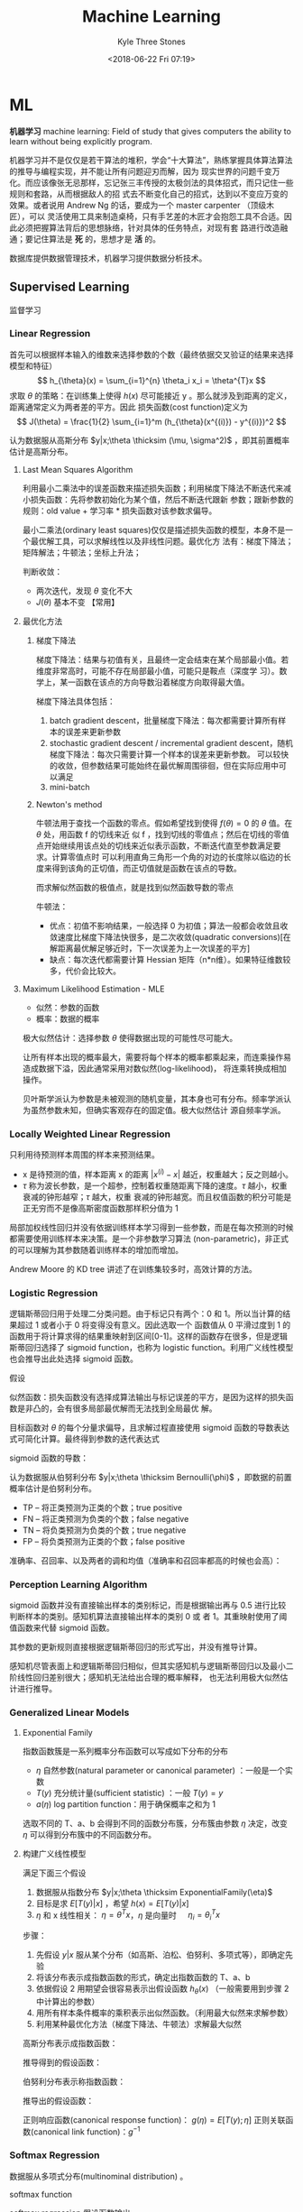#+TITLE:         Machine Learning
#+AUTHOR:        Kyle Three Stones
#+DATE:          <2018-06-22 Fri 07:19>
#+EMAIL:         kyleemail@163.com
#+OPTIONS:       H:3 num:t toc:nil \n:nil @:t ::t |:t ^:t f:t tex:t
#+HTML_MATHJAX:  align:left indent:5em tagside:left font:Neo-Euler
#+STARTUP:       latexpreview
#+TAGS:          机器学习, 统计学习
#+CATEGORIES:    机器学习

* ML
*机器学习* machine learning: Field of study that gives computers the ability to learn without being explicitly program.

机器学习并不是仅仅是若干算法的堆积，学会“十大算法”，熟练掌握具体算法算法的推导与编程实现，并不能让所有问题迎刃而解，因为
现实世界的问题千变万化。而应该像张无忌那样，忘记张三丰传授的太极剑法的具体招式，而只记住一些规则和套路，从而根据敌人的招
式去不断变化自己的招式，达到以不变应万变的效果。或者说用 Andrew Ng 的话，要成为一个 master carpenter （顶级木匠），可以
灵活使用工具来制造桌椅，只有手艺差的木匠才会抱怨工具不合适。因此必须把握算法背后的思想脉络，针对具体的任务特点，对现有套
路进行改造融通；要记住算法是 *死* 的，思想才是 *活* 的。

数据库提供数据管理技术，机器学习提供数据分析技术。

** Supervised Learning
监督学习

*** Linear Regression

首先可以根据样本输入的维数来选择参数的个数（最终依据交叉验证的结果来选择模型和特征）
\[ h_{\theta}(x) = \sum_{i=1}^{n} \theta_i x_i = \theta^{T}x \]
求取 \(\theta\) 的策略：在训练集上使得 \(h(x)\) 尽可能接近 y 。那么就涉及到距离的定义，距离通常定义为两者差的平方。因此
损失函数(cost function)定义为
\[ J(\theta) = \frac{1}{2} \sum_{i=1}^m (h_{\theta}(x^{(i)}) - y^{(i)})^2 \]

认为数据服从高斯分布 \(y|x;\theta \thicksim (\mu, \sigma^2)\) ，即其前置概率估计是高斯分布。

**** Last Mean Squares Algorithm
利用最小二乘法中的误差函数来描述损失函数；利用梯度下降法不断迭代来减小损失函数：先将参数初始化为某个值，然后不断迭代跟新
参数；跟新参数的规则：old value + 学习率 * 损失函数对该参数求偏导。

\begin{align}
\theta_j & := \theta_j - \alpha \frac{\partial}{\partial \theta_j} J(\theta) \\
& := \theta_j + \alpha \sum_{i=1}^m (y^{(i)} - h_{\theta}(x^{(i)})) x_j^{(i)}, \quad for \ every \ j \\
& := \theta_j + \alpha (y^{(i)} - h_{\theta}(x^{(i)})) x_j^{(i)}, \quad for \ every \ j; \ outer \ for \ every \ i \\
\end{align}

最小二乘法(ordinary least squares)仅仅是描述损失函数的模型，本身不是一个最优解工具，可以求解线性以及非线性问题。最优化方
法有：梯度下降法；矩阵解法；牛顿法；坐标上升法；

判断收敛：
+ 两次迭代，发现 \(\theta\) 变化不大
+ \(J(\theta)\) 基本不变 【常用】

**** 最优化方法
***** 梯度下降法

梯度下降法：结果与初值有关，且最终一定会结束在某个局部最小值。若维度非常高时，可能不存在局部最小值，可能只是鞍点（深度学
习）。数学上，某一函数在该点的方向导数沿着梯度方向取得最大值。

梯度下降法具体包括：
1. batch gradient descent，批量梯度下降法：每次都需要计算所有样本的误差来更新参数
2. stochastic gradient descent / incremental gradient descent，随机梯度下降法：每次只需要计算一个样本的误差来更新参数。
   可以较快的收敛，但参数结果可能始终在最优解周围徘徊，但在实际应用中可以满足
3. mini-batch

***** Newton's method

牛顿法用于查找一个函数的零点。假如希望找到使得 \(f(\theta) = 0\) 的 \(\theta\) 值。在 \(\theta\) 处，用函数 f 的切线来近
似 f ，找到切线的零值点；然后在切线的零值点开始继续用该点处的切线来近似表示函数，不断迭代直至参数满足要求。计算零值点时
可以利用直角三角形一个角的对边的长度除以临边的长度来得到该角的正切值，而正切值就是函数在该点的导数。

\begin{equation}
\theta := \theta - \frac{f(\theta)}{f'(\theta)} 
\end{equation}

而求解似然函数的极值点，就是找到似然函数导数的零点
\begin{equation}
\theta := \theta - \frac{\ell ' (\theta)}{\ell ''(\theta)} \\
\theta := \theta - H^{-1} _{\theta} \nabla \ell(\theta), \quad Newton-Raphson
\end{equation}

牛顿法：
+ 优点：初值不影响结果，一般选择 0 为初值；算法一般都会收敛且收敛速度比梯度下降法快很多，是二次收敛(quadratic
  conversions)[在解距离最优解足够近时，下一次误差为上一次误差的平方]
+ 缺点：每次迭代都需要计算 Hessian 矩阵（n*n维）。如果特征维数较多，代价会比较大。


**** Maximum Likelihood Estimation - MLE

+ 似然：参数的函数
+ 概率：数据的概率

极大似然估计：选择参数 \(\theta\) 使得数据出现的可能性尽可能大。

让所有样本出现的概率最大，需要将每个样本的概率都乘起来，而连乘操作易造成数据下溢，因此通常采用对数似然(log-likelihood)，
将连乘转换成相加操作。

贝叶斯学派认为参数是未被观测的随机变量，其本身也可有分布。频率学派认为虽然参数未知，但确实客观存在的固定值。极大似然估计
源自频率学派。

*** Locally Weighted Linear Regression

只利用待预测样本周围的样本来预测结果。

\begin{align}
w^{(i)} = exp \left( - \frac{(x^{(i)}-x)^2}{2\tau^2} \right) \\
\sum_i w^{(i)} (y^{(i)} - \theta^T x^{(i)})^2 
\end{align}

+ x 是待预测的值，样本距离 x 的距离 \( |x^{(i)} - x| \) 越近，权重越大；反之则越小。
+ \(\tau\) 称为波长参数，是一个超参，控制着权重随距离下降的速度。\(\tau\) 越小，权重衰减的钟形越窄；\(\tau\) 越大，权重
  衰减的钟形越宽。而且权值函数的积分可能是正无穷而不是像高斯密度函数那样积分值为 1

局部加权线性回归并没有依据训练样本学习得到一些参数，而是在每次预测的时候都需要使用训练样本来决策。是一个非参数学习算法
(non-parametric)，非正式的可以理解为其参数随着训练样本的增加而增加。

Andrew Moore 的 KD tree 讲述了在训练集较多时，高效计算的方法。

*** Logistic Regression

逻辑斯蒂回归用于处理二分类问题。由于标记只有两个：0 和 1。所以当计算的结果超过 1 或者小于 0 将变得没有意义。因此选取一个
函数值从 0 平滑过度到 1 的函数用于将计算求得的结果重映射到区间[0-1]。这样的函数存在很多，但是逻辑斯蒂回归选择了 sigmoid
function，也称为 logistic function。利用广义线性模型也会推导出此处选择 sigmoid 函数。

\begin{align}
g(z) = \frac{1}{1+e^{-z}} \\
h_{\theta}(x) = g({\theta}^T x) = \frac{1}{1 + e^{-{\theta}^T x}}
\end{align}


假设

\begin{align*}
P(y=1|x;\theta) & = h_{\theta} (x) \\
P(y=0|x;\theta) & = 1 - h_{\theta} (x) \\
P(y|x;\theta) & = (h_{\theta} (x))^y (1 - h_{\theta} (x))^{1-y}
\end{align*}

似然函数：损失函数没有选择成算法输出与标记误差的平方，是因为这样的损失函数是非凸的，会有很多局部最优解而无法找到全局最优
解。

\begin{align*}
\ell(\theta) & = ln L(\theta) \\
& = ln \prod_{i=1}^m p(y|x;\theta) \\
& = ln \prod_{i=1}^m (h_{\theta} (x^{(i)}))^{y^{(i)}} (1 - h_{\theta} (x^{(i)}))^{1-y^{(i)}} \\
& = \sum_{i=1}^m y^{(i)} ln h(x^{(i)}) + (1-y^{(i)})ln(1-h(x^{(i)}))
\end{align*}

目标函数对 \(\theta\) 的每个分量求偏导，且求解过程直接使用 sigmoid 函数的导数表达式可简化计算。最终得到参数的迭代表达式

\begin{align}
\frac{\partial}{\partial \theta_j} \ell(\theta) & = (y-h_{\theta}(x))x_j \\
\theta_j & := \theta_j + \alpha \sum_{i=1}^m(y^{(i)} - h_{\theta}(x^{(i)})) x_j^{(i)} \\
\theta_j & := \theta_j + \alpha(y^{(i)} - h_{\theta}(x^{(i)})) x_j^{(i)}
\end{align}

sigmoid 函数的导数：
\begin{equation}
g'(z) = g(z) (1-g(z))
\end{equation}

认为数据服从伯努利分布 \(y|x;\theta \thicksim Bernoulli(\phi)\) ，即数据的前置概率估计是伯努利分布。

+ TP -- 将正类预测为正类的个数；true positive
+ FN -- 将正类预测为负类的个数；false negative
+ TN -- 将负类预测为负类的个数；true negative
+ FP -- 将负类预测为正类的个数；false positive

准确率、召回率、以及两者的调和均值（准确率和召回率都高的时候也会高）：
\begin{gather}
P = \frac{ TP }{ TP + FP } \\
R = \frac{ TP }{ TP + FN } \\
\frac{2}{F_1} = \frac{1}{P} + \frac{1}{R} \\
F_1 = \frac{2TP}{2TP + FP + FN}
\end{gather}


*** Perception Learning Algorithm

sigmoid 函数并没有直接输出样本的类别标记，而是根据输出再与 0.5 进行比较判断样本的类别。感知机算法直接输出样本的类别 0 或
者 1。其重映射使用了阈值函数来代替 sigmoid 函数。

\begin{align}
g(z) = \left \{ \begin{array}{} 1 & if \ z \geq 0 \\ 0 & if \ z < 0 \end{array} \right.
\end{align}

其参数的更新规则直接根据逻辑斯蒂回归的形式写出，并没有推导计算。
\begin{align}
\theta_j & := \theta_j + \alpha(y^{(i)} - h_{\theta}(x^{(i)})) x_j^{(i)}
\end{align}

感知机尽管表面上和逻辑斯蒂回归相似，但其实感知机与逻辑斯蒂回归以及最小二阶线性回归差别很大；感知机无法给出合理的概率解释，
也无法利用极大似然估计进行推导。


*** Generalized Linear Models

**** Exponential Family
指数函数簇是一系列概率分布函数可以写成如下分布的分布

\begin{align}
p(y;\eta) = b(y) exp(\eta^T T(y) - a(\eta)) 
\end{align}

+ \(\eta\) 自然参数(natural parameter or canonical parameter) ：一般是一个实数
+ \(T(y)\) 充分统计量(sufficient statistic) ：一般 \( T(y) = y \)
+ \(a(\eta)\) log partition function：用于确保概率之和为 1

选取不同的 T、a、b 会得到不同的函数分布簇，分布簇由参数 \(\eta\) 决定，改变 \(\eta\) 可以得到分布簇中的不同函数分布。

**** 构建广义线性模型
满足下面三个假设
1. 数据服从指数分布 \(y|x;\theta \thicksim ExponentialFamily(\eta)\)
2. 目标是求 \(E[T(y)|x]\) ，希望 \(h(x)=E[T(y)|x]\)
3. \(\eta\) 和 x 线性相关： \(\eta=\theta^Tx\)，\(\eta\) 是向量时 \(\quad \eta_i = \theta_i^Tx\)  

步骤：
1. 先假设 \(y|x\) 服从某个分布（如高斯、泊松、伯努利、多项式等），即确定先验
2. 将该分布表示成指数函数的形式，确定出指数函数的 T、a、b
3. 依据假设 2 用期望会很容易表示出假设函数 \(h_{\theta}(x)\) （一般需要用到步骤 2 中计算出的参数）
4. 用所有样本条件概率的乘积表示出似然函数。（利用最大似然来求解参数）
5. 利用某种最优化方法（梯度下降法、牛顿法）求解最大似然

高斯分布表示成指数函数：
\begin{align*}
T(y) & = y \\
\eta & = \mu \\
a(\eta) & = \frac{ {\mu}^2 }{2} = \frac{ {\eta}^2 }{2} \\
b(y) & = \frac{1}{\sqrt{2\pi}} e^{\frac{-y^2}{2}}
\end{align*}

推导得到的假设函数：
\begin{align*}
h_{\theta}(x) & = E[y|x;\theta] \\
& = \mu \\
& = \eta \\
& = {\theta}^T x
\end{align*}

伯努利分布表示称指数函数：
\begin{align*}
T(y) & = y \\
\eta & = ln \frac{\phi}{1-\phi} \\
a(\eta) & = -ln(1-\phi) \\
& = ln(1+e^{\eta}) \\
b(y) & = 1
\end{align*}

推导出的假设函数：
\begin{align*}
h_{\theta}(x) & = E[y|x;\theta] \\
& = \phi \\
& = \frac{1}{1+e^{-\eta}} \\
& = \frac{1}{1+e^{-{\theta}^T x}}
\end{align*}


正则响应函数(canonical response function)： \(g(\eta) = E[T(y);\eta]\)
正则关联函数(canonical link function)：\(g^{-1}\)

*** Softmax Regression

数据服从多项式分布(multinominal distribution) 。

softmax function

\begin{align}
\phi_i = \frac{e^{\eta_i}}{\sum_{j=1}^k e^{\eta_j}}
\end{align}

softmax regression 假设函数输出

\begin{align}
h_{\theta}(x) & = E[T(y) | x;\theta] \\
& = E \left[ \left. \begin{array}{c} \mathit{1}\{y=1\} \\ \mathit{1}\{y=2\} \\ \vdots \\ \mathit{1}\{y=k-1\}  \end{array} 
\right | x;\theta \right] \\
& = \left[ \begin{array}{c} \phi_1 \\ \phi_2 \\ \vdots \\ \phi_{k-1} \end{array} \right] \\
& = \left[ \begin{array}{c} \frac{e^{\theta_1^Tx}}{\sum_{j=1}^k e^{\theta_j^Tx}} 
\\ \frac{e^{\theta_2^Tx}}{\sum_{j=1}^k e^{\theta_j^Tx}} 
\\ \vdots 
\\ \frac{e^{\theta_{k-1}^Tx}}{\sum_{j=1}^k e^{\theta_j^Tx}}
\end{array} \right]
\end{align}

多项式分布表示成指数函数的形式：
\begin{align*}
T(i) & = [ \begin{array}{} 0 & 0 & \cdots & 1_i & \cdots & 0 \end{array} ]_{k-1}^T \\
\eta & = \left[ \begin{array}{c} ln(\frac{\phi_1}{\phi_k}) \\ ln(\frac{\phi_2}{\phi_k}) \\ \vdots 
\\ ln(\frac{\phi_{k-1}}{\phi_k}) \end{array} \right] \\
a(\eta) & = -ln({\phi}_k) \\
b(y) & = 1
\end{align*}

soft 是相对于 hard ，hard ：非 0 即 1。

*** Gaussian Discriminant Analysis

判别学习模型：尝试找到一条决策线，可以直接得到新样本属于决策线的哪一侧；即由数据直接学习决策函数 f(X) 或者条件概率分布
P(Y|X) 作为预测的模型。特点：准确率更高，简化学习问题（可以对数据进行各种程度上的抽象，定义特征并使用特征）。典型的判别
模型包括： k 近邻法、感知机、决策树、逻辑斯蒂回归模型、最大熵模型、支持向量机、提升方法、条件随机场。

生成学习模型：分别为每个类别建模，判定新样本更符合哪个类别。由数据学习联合概率分布 P(X，Y) ，然后求出条件概率分布 P(Y|X)
作为预测模型。特点：可以还原出联合概率分布，学习收敛速度更快，存在隐变量时仍可以使用。典型的生成模型有：朴素贝叶斯法、隐
马尔科夫模型。

高斯判别模型是一个生成模型（既然是生成模型为啥加判别模型？？）。输入特征 x 是连续随机变量，使用多元高斯模型对不同的类别
进行建模，不同的类别使用相应的协方差。模型如下：

\begin{gather}
y \sim Bernoulli(\phi) \\
x|y = 0 \sim \mathcal{N} (\mu_0, \sum) \\
x|y = 1 \sim \mathcal{N} (\mu_1, \sum)
\end{gather}

可以写出相应的概率分布：（模型的参数有 \(\phi, \ \sum \ \mu_0 \ \mu_1\)）
\begin{align*}
p(y) & = \phi^y (1 - \phi)^{1-y} \\
p(x|y=0) & = \frac{1}{(2\pi)^{n/2} |\sum|^{1/2}} exp \left( -\frac{1}{2} (x-\mu_0)^T \sum^{-1} (x-\mu_0) \right) \\
p(x|y=0) & = \frac{1}{(2\pi)^{n/2} |\sum|^{1/2}} exp \left( -\frac{1}{2} (x-\mu_1)^T \sum^{-1} (x-\mu_1) \right)
\end{align*}

写出对数似然函数（联合似然 Joint likelihood）：
\begin{align*}
\ell (\phi, \mu_0, \mu_1, \sum) & = ln \prod_{i=1}^m p(x^{(i)}, y^{(i)}; \phi,\mu_0,\mu_1,\sum) \\
& = ln \prod_{i=1}^m p(x^{(i)}|y^{(i)};\mu_0,\mu_1,\sum) p(y^{(i)};\phi)
\end{align*}

将对数似然函数分别对各个参数求偏导，并令结果等于零，可求解得各个参数：
\begin{align*}
\phi & = \frac{1}{m} \sum_{i=1}^m \mathit{1}\{y^{(i)} = 1\} \\
\mu_0 & = \frac{ \sum_{i=1}^m \mathit{1}\{y^{(i)} = 0\} x^{(i)} }{ \sum_{i=1}^m \mathit{1} \{ y^{(i)} = 0\} } \\
\mu_1 & = \frac{ \sum_{i=1}^m \mathit{1}\{y^{(i)} = 1\} x^{(i)} }{ \sum_{i=1}^m \mathit{1} \{ y^{(i)} = 1\} } \\
\sum & = \frac{1}{m} \sum_{i=1}^m (x^{(i)} - \mu_{y^{(i)}})(x^{(i)} - \mu_{y^{(i)}})^T
\end{align*}

预测
\begin{align*}
& arg \max_y p(y|x) \\
& = arg \max_y \frac{p(x|y)p(y)}{p(x)} \\
& = arg \max_y p(x|y)p(y) \\
& = arg \max_y p(x|y) \quad \text{if p(y) is uniform which means } p(y=1)=p(y=0)
\end{align*}

**** GDA VS Logistic Regression

高斯判别模型类别为 1 的概率表达式等同于逻辑斯蒂回归的判别函数
\begin{gather*}
p(y=1|x;\phi, \sum, \mu_0, \mu_1) = \frac{1}{ 1 + exp(-\theta^T x)} \quad \text{(view as a function as x)}\\
\theta \propto \phi, \sum, \mu_0, \mu_1
\end{gather*}

GDA 使用的假设更强，当数据符合多元高斯模型的时候效果很好，且需要较少的样本就可以训练好模型。由中心极限定理：在某种一条件
下，大量随机变量之和的分布逼近于正态分布。所以在样本量很大时候，GDA 算法分类准确率会很高（这里样本量大只是为了让样本总体
服从高斯分布，与前面需要较少的训练样本并不冲突）。而当数据并不是很符合高斯分布时，使用逻辑斯蒂回归会得到更加鲁棒的模型
（数据服从多种分布（高斯或泊松等非高斯分布）时仍然可以得到比较好的结果）。并且一般来说当数据是非高斯的有限数据集时，逻辑
斯蒂回归效果更好。

一般规律，且反推仍然不成立
\begin{gather*}
x|y = 1 \sim ExpFamily(\eta_1) \\
x|y = 0 \sim ExpFamily(\eta_0) \\
\Longrightarrow p(y=1|x) \sim logistic
\end{gather*}

*** Support Vector Machines - SVM
*SVM 的基本思想就是求解能够正确划分训练数据集并且几何间隔最大的分离超平面。* 

先写算法的最终求解方法，步骤。认为此时已经知晓所有知识。

**** 算法步骤
1. 构造含约束的最优化问题；根据 KKT 条件求得分离超平面的表达式
2. 求得相应的对偶问题
3. 利用 SMO 算法高效求解对偶问题，得到分离超平面的参数值
4. 依据分离超平面来处理新样本

再写一些术语的解释

**** 算法演进过程：

\begin{align}
\max_{w, b} & \gamma \\
s.t. \quad & y^{(i)} \left( \frac{w}{||w||} \cdot x^{(i)} + \frac{b}{||w||} \right) 
\geq \gamma, \quad i=1,2,\cdots,m
\end{align}

\begin{align}
\max_{w, b} & \frac{\hat{\gamma}}{||w||} \\
s.t. \quad & y^{(i)} \left( w \cdot x^{(i)} + b \right) \geq \hat{\gamma}, \quad i=1,2,\cdots,m
\end{align}

\begin{align}
\min_{w, b} & \frac{1}{2}||w||^2 \\
s.t. \quad & y^{(i)} \left( w \cdot x^{(i)} + b \right) \geq 1, \quad i=1,2,\cdots,m
\end{align}

\begin{align}
\min_{w, b, \color{red}{\xi_i}} & \frac{1}{2}||w||^2 + C\sum_{i=1}^m \xi_i \\
s.t. \quad & y^{(i)} \left( w \cdot x^{(i)} + b \right) \geq 1 - \xi_i, \quad i=1,2,\cdots,m \\
& \xi_i \geq 0, \quad i=1,2,\cdots,m
\end{align}

\begin{align}
\max_{\alpha} & W(\alpha) = \sum_{i=1}^m \alpha_i - 
\frac{1}{2} \sum_{i,j=1}^m y^{(i)}y^{(j)} \alpha_i\alpha_j \left \langle x^{(i)},x^{(j)} \right \rangle \\
s.t. \quad & 0 \leq \alpha_i \leq C, \quad i = 1,2,\cdots,m \\
& \sum_{i=1}^m \alpha_i y^{(i)} = 0
\end{align}

\begin{align}
\max_{\alpha} & W(\alpha) = \sum_{i=1}^m \alpha_i - 
\frac{1}{2} \sum_{i,j=1}^m y^{(i)}y^{(j)} \alpha_i\alpha_j K( x^{(i)},x^{(j)} ) \\
s.t. \quad & 0 \leq \alpha_i \leq C, \quad i = 1,2,\cdots,m \\
& \sum_{i=1}^m \alpha_i y^{(i)} = 0
\end{align}

\begin{align}
w^* & = \sum_{i=1}^m \alpha_i^* y^{(i)} x^{(i)} \\
b^* & = y^{(i)} - \sum_{i=1}^m \alpha_i^* y^{(i)} K(x^{(i)}, x^{(j)}) \\
f(x) & = sign \left( \sum_{i=1}^m \alpha_i^* y^{(i)} K(x \cdot x^{(i)}) + b^* \right)
\end{align}

1. 因为 SVM 学习算法的目标是最大化几何间隔\(\gamma\)，所以构建相应的模型，其目标函数表示为最大化几何间隔，同时约束每个训
   练样本距离分离超平面的距离大于该几何间隔。
2. 由于最终需要求解的是分离超平面的权重，所以需要利用几何间隔与函数间隔的关系，让目标函数中显示出现分离超平面的权重；即
   将目标函数和约束中的几何间隔统一改为函数间隔 \(\hat{\gamma}\)。
3. 函数间隔的取值并不影响上述最优化问题的解（当分离超平面的权重成比例变化时，函数间隔也呈现相应比例的变化），即函数间隔
   成比例变化时对不等式约束没有影响（相当于不等式的两边同时乘以该变化系数），对目标函数的优化也没有影响（目标函数的分子
   和分母同时乘以该变化系数）。为了简化模型表达式，取函数间隔为 *1* 。
4. 此时目标函数的分子为 1 ，分母为分离超平面的权重，且为求最大值。由于权重处于分母时，不利于求解，此时只需要最小化目标函
   数的分母即可。同时将权重转化为二次。此时的约束最优化问题与原问题是等价的，这是一个凸二次规划问题（convex quadratic
   programming）。Andrew Ng 讲解上述的变化都是在将非凸优化问题转化成凸优化问题。
5. 由于存在线性不可分以及 outliers 让分离超平面变差的可能。使函数间隔不再始终大于1，将函数间隔减去一个松弛变量，即函数间
   隔大于\(1-\xi_i\)。由于不再要求函数间隔始终大于1，所以可以找打一个分离超平面来分割不同的类别。但同时也不希望松弛变量
   太大，所以在目标函数中增加相应的正则化项（这里使用的是\(\ell_1\) regularization）。同时使用C来调节权重与松弛变量在目
   标含住中的比例关系。
6. 由于该凸二次规划问题求解时间复杂度较高，所以转而去求解相应的对偶问题。使用对偶问题可以高效求解，同时可以使用核函数。
7. 如果可以将特征都转换成內积的表示形式，就可以使用核函数。转换成內积形式以后，将表达式中的\(x\)转换成\(\phi(x)\) 就表示
   使用了核函数。而且并不需要知道\(\phi(x)\)的具体表达式，只需要代入\(\phi(x)^T \phi(z)\)乘积的结果，即选取的核函数的表
   达式\(K(\phi(x),\phi(z))\)就可以，这样将大大简化计算。
8. 另外转换成对偶问题后，可以使用 SMO（sequential minimal optimization）算法来高效求解参数\(\alpha_1,\cdots,\alpha_m\)

**** 术语解释
***** 原问题 - 对偶问题
虽然有很多的最优化算法可以求解该凸二次规划问题，但是当训练样本容量很大时，这些算法往往变得非常低效。而当参数满足
Karush-Kuhn-Tucker (KKT) 条件时，原问题和对偶问题的解相同；并且将原问题转换成对偶问题后，可以使用 SMO 算法高效求解，所以
才提出了原问题(primal program)及对偶问题(dual problem)。事实上这里使用的是拉格朗日对偶性(Lagrange duality)，原问题和对偶
问题的函数表达式都是拉格朗日函数(Lagrange function)。我们需要解决的问题一般都是含约束的最优化问题，而求解含约束的最优化
问题，一种有效的方法就是使用拉格朗日乘数法。使用拉格朗日乘数法首先构造拉格朗日函数，然后对拉格朗日函数参数的不同求解顺序
构成了原问题及对偶问题。

\begin{align}
\min_{w} & f(w) \\
s.t. \quad & g_i (w) \leq 0, \quad i=1,2,\cdots,k \\
& h_i (w) = 0, \quad i=1,2,\cdots,l
\end{align}

\begin{equation}
\mathcal{L}(w,\alpha,\beta) = f(w)+ \sum_{i=1}^k \alpha_i g_i(w) + \sum_{i=1}^l \beta_i h_i(w)
\end{equation}

\begin{align}
\theta_p(w) & = \max_{\alpha,\beta:\alpha_i \geq 0} \mathcal{L}(w, \alpha, \beta) \\
\min_w \theta_p(w) & = \min_w \max_{\alpha,\beta:\alpha_i \geq 0} \ L(w, \alpha, \beta) \\
p^* & = \min_w \ \theta_p(w) 
\end{align}

\begin{align}
\theta_D(\alpha, \beta) & = \min_w \mathcal{L}(w, \alpha, \beta) \\

\max_{\alpha,\beta:\alpha_i \geq 0} \theta_D(\alpha, \beta) & = \max_{\alpha,\beta:\alpha_i \geq 0}\ 
\min_w \mathcal{L}(w, \alpha, \beta) \\

d^* & = \max_{\alpha,\beta:\alpha_i \geq 0} \theta_D(\alpha, \beta)
\end{align}

\begin{equation}
d^* = \max_{\alpha,\beta:\alpha_i \geq 0}\min_w \mathcal{L}(w, \alpha, \beta) \leq
\min_w \max_{\alpha,\beta:\alpha_i \geq 0} \mathcal{L}(w, \alpha, \beta) = p^*
\end{equation}

将原始的问题转换成拉格朗日函数，其中\(\alpha_i\) 和 \(\beta_i\)都是拉格朗日乘子，而且不等式约束\(g_i(w)\leq0\)，要求其拉
格朗日乘子\(\alpha_i\geq0\)。此时只要不满足等式或者不等式约束，也就是存在一个或者多个\(i\)使得\(g_i(w) \ge 0\)或者
\(h_i(w)\neq0\)，那么求解\(\theta_p(w)\)的结果必然是无穷大；而当所有的\(i\)都满足约束时，\(\theta_p(w)=f(w)\)，此时两者
等价，再对\(\theta_p(w)\)参数\(w\)求最小，即为原始问题。也就是说，两者是等价的，相当于同一个问题。

\begin{align}
\theta_p(w) = \left\{ \begin{array}{} f(w) & 如果w满足原约束 \\
\infty & 否则 \end{array} \right.
\end{align}

而对偶问题就是调节一下求解的参数的顺序。原问题中先对参数\(\alpha,\beta\)求最大，然后对\(w\)求最小；对偶问题中先对参数
\(w\)求最小，然后再对参数\(\alpha,\beta\)求最大，也就是对调了 max 和 min 的求解顺序，仅此而已。

由于\(\max \min(\cdots) \leq \min \max(\cdots)\)，所以\(d^* \leq p^*\)。并且当\(w,\alpha,\beta\)满足 KKT 条件时，原问题的解和
对偶问题的解相同即\(p^*=d^*\)。反之也成立，即如果原问题和对偶问题的解相同，那么\(w,\alpha,\beta\)满足 KKT 条件。

\begin{align}
\frac{\partial}{\partial w_i} \mathcal{L}(w^*,\alpha^*,\beta^*) & = 0, \quad i=1,2,\cdots,n \\
\alpha_i^*g_i(w^*) & = 0, \quad i=1,2,\cdots,k \label{kkt:ducom} \\
g_i(w^*) & \leq 0, \quad i=1,2,\cdots,k \\
\alpha^* & \geq 0, \quad i=1,2,\cdots,k \\
h_i(w) & = 0, \quad i=1,2,\cdots,l \\
\end{align}

公式\(\eqref{kkt:ducom}\)称为 KKT 对偶互补条件（KKT dual complementary condition）；由此条件可知，若\(\alpha_i^* > 0\)，
则\(g_i(w^*) = 0\)。这个条件是说明 SVM 只有少数支撑向量的关键，同时也用于证明 SMO 算法收敛性。

具体到 SVM 算法，原问题的拉格朗日函数是

\begin{align}
\mathcal{L}(w,b,\xi,\alpha,\mu) = & \frac{1}{2}||w||^2 + C\sum_{i=1}^m\xi_i \notag \\
& - \sum_{i=1}^m\alpha_i[y^{(i)}(w \cdot x^{(i)} + b)-1 + \xi_i] - \sum_{i=1}^m\mu_i\xi_i \\
其中 & \alpha_i \geq 0; \mu_i \geq 0 \quad 两者都是拉格朗日乘子 \notag
\end{align}

对偶问题是拉格朗日函数的极大极小问题。首先求\(\mathcal{L}(w,b,\xi,\alpha,\mu)\)对\(w,b,\xi\)求极小，分别求导并令导数为0

\begin{align}
\nabla_w \mathcal{L}(w,b,\xi,\alpha,\mu) & = w - \sum_{i=1}^m \alpha_i y^{(i)} x^{(i)} = 0 \\
\nabla_b \mathcal{L}(w,b,\xi,\alpha,\mu) & = -\sum_{i=1}^m \alpha_i y^{(i)} = 0 \\
\nabla_{\xi_i} \mathcal{L}(w,b,\xi,\alpha,\mu) & = C - \alpha_i -\mu_i = 0
\end{align}

得到

\begin{align}
w=\sum_{i=1}^m \alpha_i y^{(i)} x^{(i)} \\
\sum_{i=1}^m \alpha_i y^{(i)} = 0 \\
C- \alpha_i -\mu_i = 0
\end{align}

将结果带入原问题的拉格朗日函数，

\begin{align}
\min_{w,b,\xi} \mathcal{L}(w,b,\xi,\alpha,\mu) = -\frac{1}{2}\sum_{i=1}^m\sum_{i=1}^m \alpha_i\alpha_j 
y^{(i)}y^{(j)} \langle x^{(i)}x^{(j)} \rangle + \sum_{i=1}^m\alpha_i
\end{align}

再对\(\min_{w,b,\xi}\mathcal{L}(w,b,\xi,\alpha,\mu)\)求参数\(\alpha\)的极大，就得到了对偶问题目标函数的表达式，连同上面得
到的约束，共同构成对偶问题：

\begin{align}
\max_\alpha & = -\frac{1}{2}\sum_{i=1}^m\sum_{i=1}^m \alpha_i\alpha_j y^{(i)}y^{(j)} 
\langle x^{(i)}x^{(j)}\rangle + \sum_{i=1}^m\alpha_i \\
s.t. \quad & = \sum_{i=1}^m \alpha_i y^{(i)} = 0 \\
& C - \alpha_i - \mu_i = 0, \quad i=1,2,\cdots,m \\
& \alpha_i = 0, \quad i=1,2,\cdots,m \\
& \mu_i \geq = 0, \quad i=1,2,\cdots,m
\end{align}

最后利用倒数第三个等式约束消去变量\(\mu_i\)，只留下变量\(\alpha_i\)，得到\(0 \leq \alpha_i \leq C\)，同时将目标函数中的
输入属性的內积\(\langle x^{(i)},x^{(j)} \rangle\)替换成核函数\(\langle \phi(x^{(i)}),\phi(x^{(j)}) \rangle\)，并且直接使
用核函数的最终形式\(K(x^{(i)},x^{(j)})\)得到对偶问题的最终形式

\begin{align}
\max_{\alpha} W(\alpha) & = \sum_{i=1}^m \alpha_i - 
\frac{1}{2} \sum_{i,j=1}^m y^{(i)}y^{(j)} \alpha_i\alpha_j K( x^{(i)},x^{(j)} ) \\
s.t. \quad & 0 \leq \alpha_i \leq C, \quad i = 1,2,\cdots,m \\
& \sum_{i=1}^m \alpha_i y^{(i)} = 0
\end{align}

***** Kernel
使用核函数的方法：将原始输入的属性值\(x\)变换成\(\phi(x)\)特征作为算法的输入（仅此而已，不知道为什么原来就一直没有看懂）。
只是在具体运用时利用了一点小技巧，并不是直接去计算映射后的值然后再去计算，而是先将原始输入属性值表示称內积的形式，然后巧
妙的用核函数来代替內积。这样做的优势：将核函数代替內积可以高效计算；同时可以将特征映射到高维空间，从而将原来线性不可分的
问题转换成线性可分。

一般来说，如果输入空间\(x^{(i)} \in \mathbb{R}^n\)，对应的标记有两类\(y^{(i)} \in \{-1,1\}\)，如果能用\(\mathbb{R}^n\)中
的一个超曲面将正负实例正确分开，则称这个问题为非线性可分问题。而非线性问题往往不好求解，一般采取非线性变换， *将非线性问
题转换成线性问题* ，通过求解变换后的线性问题来得到原来的非线性问题的解。

用线性分类方法求解非线性问题分为两步：首先使用一个变换将原空间的数据映射到新空间；然后在新空间里用线性分类学习方法从训练
数据中学习分类模型。核技巧就是这样的方法。支撑向量机使用核技巧的基本想法就是通过一个非线性变换将输入空间对应到一个特征空
间，使得在输入空间\(\mathbb{R}^n\)中的超曲面对应于特征空间\(\mathcal{H}\)中的超平面，这样学习任务通过在特征空间中求解线
性支持向量机就可以完成。其中输入空间为欧式空间\(\mathbb{R}^n\)或离散空间，特征空间为希尔伯特空间\(\mathcal{H}\)（no see）。

设\(\mathcal{X}\)是输入空间，\(\mathcal{H}\)为特征空间，如果存在一个从\(\mathcal{X}\)到\(\mathcal{H}\)的映射，
\[\phi(x):\mathcal{X} \to \mathcal{H} \]使得对所有的\(x,z \in \mathcal{X}\)，函数\(K(x,z)\)满足\[K(x,z)=\phi(x) \cdot
\phi(z)\]则称\(K(x,z)\)为核函数。

核函数的想法是，在学习和预测时，只使用核函数\(K(x,z)\)，而不显示的定义映射函数\(\phi\)，这将比直接计算\(\phi(x) \cdot
\phi(z)\)容易的多。由于算法中所有的属性值（例如目标函数和决策函数）都可以表示成內积的形式\(\langle x,z \rangle\)，因为需
要将所有的\(x\)都替换成\(\phi(x)\)，那么直接将內积替换成\(\langle\phi(x),\phi(z)\rangle\)的形式，而
\(\langle\phi(x),\phi(z)\rangle\)就是一个核函数，直接带入\(K(x,z)\)的表达式就可以。最终结果就是将算法中所有的內积都直接
替换成核函数即可；根本无需计算映射，也根本无需知道映射函数的表达式，只需要使用核函数的最终表达式。而且核函数并不单单可以
应用在支撑向量机上，所有可以将输入属性表示成內积的形式的算法都可以使用。

对于给定的核\(K(x,z)\)，特征空间\(\mathcal{H}\)和映射函数\(\phi\)的取法并不唯一。特征空间可以不同，即便在同一个特征空间
也可以取不同的映射。

TODO 举一个核函数和映射函数表达式的例子

*核函数的选取：* 有时可以选择标准的核函数，有时需要自己根据问题构造核函数（需要阅读相应的论文来了解怎样为一个新问题发明
一个新的核函数）。

通常所说的核函数就是正定核函数（positive definite kernel function）。根据 Mercer 定理，正定核函数的 *充要条件* ：设已知
\(K:\mathbb{R}^n \times \mathbb{R}^n \to \mathbb{R} \)，则\(K(x,z)\)是正定核函数的充要条件是对任意
\(\{x^{(1)},x^{(2)},\cdots,x^{(m)}\},\ (m < \infty) \)，相应的核矩阵 Gram 矩阵\(K=[ K(x^{(i)},x^{(j)}) ]_{m \times m} \)
是对称半正定的。

*常用核函数:* 高斯核函数（Gaussian kernel function）\[ K(x,z) = exp \left( -\frac{||x-z||^2}{2\sigma^2} \right) \] 多项
式核函数（polynomial kernel function）\[ K(x,z) = (x^T z +c)^d \] 字符串核函数（string kernel function）

支撑向量机，通过核函数将数据映射到高维空间只是增大了数据线性可分的可能性，但无法确保映射后一定线性可分。因此需要使用
\(\ell 1\)正则化来修正模型；同时也使得分割线对 outliers 不那么敏感。

***** 决策函数
决策函数即算法最终得到的分离超平面的表达式。分离超平面\(w^*,b^*\)的表达式由原问题通过满足 KKT 条件求解得到，而表达式中参
数具体的值由对偶问题通过 SMO 算法求得。原问题可以表示为

\begin{align}
\min_{w, b,\xi_i} & \frac{1}{2}||w||^2 + C\sum_{i=1}^m \xi_i \\
s.t. \quad & -[y^{(i)} \left( w \cdot x^{(i)} + b \right) - 1 + \xi_i] \leq 0, \quad i=1,2,\cdots,m \\
& -\xi_i \leq 0, \quad i=1,2,\cdots,m
\end{align}

拉格朗日函数

\begin{align}
\mathcal{L}(w,b,\xi,\alpha,\mu) = & \frac{1}{2}||w||^2 + C\sum_{i=1}^m\xi_i \notag \\
& - \sum_{i=1}^m\alpha_i[y^{(i)}(w \cdot x^{(i)} + b)-1 + \xi_i] - \sum_{i=1}^m\mu_i\xi_i 
\end{align}

解满足 KKT 条件

\begin{align}
& \partial_w\mathcal{L}(w^*,b^*,\xi^*,\alpha^*,\mu^*) = w^* - \sum_{i=1}^m \alpha_i^* y^{(i)} x^{(i)} = 0 \\
& \partial_b\mathcal{L}(w^*,b^*,\xi^*,\alpha^*,\mu^*) = -\sum_{i=1}{m} \alpha_i^* y^{(i)} = 0 \\
& \partial_{\xi}\mathcal{L}(w^*,b^*,\xi^*,\alpha^*,\mu^*) = C - \alpha^* - \mu^* = 0 \\
& \alpha_i^* [y^{(i)} \left( w \cdot x^{(i)} + b \right) - 1 + \xi_i] = 0 \\
& \mu_i^* \xi_i^* = 0 \\
& -[y^{(i)} \left( w \cdot x^{(i)} + b \right) - 1 + \xi_i] \leq 0 \\
& -\xi_i^* \leq 0 \\
& \alpha_i^* \geq 0 \\
& \mu_i^* \geq 0
\end{align}

求解上面的方程，\(w^*\)较易求解。再由 KKT 对偶互补条件可知，当存在\(\alpha_i^*\)满足\(0 < \alpha_i^* < C\)时，
\(y^{(i)}(w^* \cdot x^{(i)} + b^*) - 1 = 0\)，从而可求得\(b^*\)。其中会利用一个小技巧\(y^{(i)} \cdot y^{(i)} = 1\)，并用
核函数替换內积最终得到

\begin{align}
w^* & = \sum_{i=1}^m \alpha_i^* y^{(i)} x^{(i)} \\
b^* & = y^{(i)} - \sum_{i=1}^m \alpha_i^* y^{(i)} K(x^{(i)}, x^{(j)}) \\
& \sum_{i=1}^m \alpha_i^* y^{(i)} K(x \cdot x^{(i)} ) + b^* = 0 \\
f(x) & = sign \left( \sum_{i=1}^m \alpha_i^* y^{(i)} K(x \cdot x^{(i)}) + b^* \right)
\end{align}

***** 支撑向量
在线性不可分的情况下，将对偶问题的解中对应\(\alpha_i^* > 0\)的样本点\((x^{(i)},y^{(i)})\)称为支撑向量。软间隔的支撑向量
可能在任何地方：可以在间隔边界上；可以在间隔边界与分离超平面之间；也可以在分离超平面误分的一侧。
+ 若\(\alpha_i^* < C\)，则\(\xi_i=0\)：支撑向量落在边界线上
+ 若\(\alpha_i^* = C, \quad 0 < \xi_i < 1\)，则分类正确：支撑向量在间隔边界与分离超平面之间
+ 若\(\alpha_i^* = C, \quad \xi_i = 1\)，则支撑向量位于分离超平面上
+ 若\(\alpha_i^* = C, \quad \xi_i > 1\)，则支撑向量位于分离超平面误分的一侧
note：\(0 \leq \alpha_i^* \leq C, \quad 1-\xi_i\)是函数间隔；只有\(\alpha_i \ne 0\)对应的样本点才是支撑向量？？？可能
KKT 对偶互补条件中两个变量都为零？？？ TODO


***** Sequential Minimal Optimization
*坐标上升法：* 当求解多变量最优化问题且不存在约束的时候，可以使用坐标上升法（和梯度下降法以及牛顿法都是最优化方法）来求
解。利用两层循环来实现，外层循环便利所有样本，内层循环便利所有变量。在内层循环中每次仅优化一个变量，同时固定其他的变量不
变，针对该变量来优化目标函数。这样总是沿着和坐标轴平行的方向取得最大值，而且选取往最优解移动的速度最快的变量来求解。

序列最小最优化算法求解的对象是凸二次规划的对偶问题：

\begin{align}
\max_{\alpha} W(\alpha) & = \sum_{i=1}^m \alpha_i - 
\frac{1}{2} \sum_{i,j=1}^m y^{(i)}y^{(j)} \alpha_i\alpha_j K(x^{(i)},x^{(j)}) \\
s.t. \quad & 0 \leq \alpha_i \leq C, \quad i = 1,2,\cdots,m \\
& \sum_{i=1}^m \alpha_i y^{(i)} = 0
\end{align}

在该问题中变量是拉格朗日乘子\(\alpha_i\)，每个样本都有一个拉格朗日乘子，变量的总数等于训练样本的个数\(m\)

算法基本思路：因为 KKT 条件是该最优化问题的充分必要条件，当所有变量都满足该最优化问题的 KKT 条件，那么这个最优化问题的解
就得到了。否则，选择两个变量，固定其他变量，针对这两个变量构建二次规划问题，而求解该二次规划子问题将使得目标函数值变大。
这样将问题不断分解为子问题，并对子问题求解，直到所有的变量都满足 KKT 条件。

由于构建的二次规划子问题可以通过解析的方法求解，这样就大大提高了整个算法的计算速度（迭代会很耗时的）。另外由于约束
\(\sum_{i=1}^m \alpha_i y^{(i)} = 0\)的存在，无法只更改一个变量，因为当其他的变量值都不改变时，该变量的值也会由于约束的存在
而固定无法改变。所以子问题每次都会同时更新两个变量，在满足约束的条件下来求解二次规划问题。

SMO 是启发式算法：好像两个变量的选择方法是启发式搜索算法（不确定）。

整个 SMO 算法包括两个部分：\(\textcircled{1}\)求解两个变量二次规划的解析方法；\(\textcircled{2}\)选择变量的启发式方法。

****** 两个变量二次规划的求解方法
每个子问题都可以转换成一个变量的二次函数，很容易求得解析解。

假设利用启发式方法选择出两个变量\(\alpha_1,\alpha_2\)，其他变量\(\alpha_3,\alpha_4,\cdots,\alpha_m\)固定不变，由约束可知
\( \alpha_1 y^{(1)} + \alpha_2 y^{(2)} = -\sum_{i=3}^{m} \alpha_i y^{(i)} \)由于公式右侧是固定的，使用一个常量符号
\(\zeta\)替代

\begin{equation}
\alpha_1 y^{(1)} + \alpha_2 y^{(2)} = \zeta
\end{equation}

虽然要同时更新两个变量，但其实只有一个自由变量。此处使用\(\alpha_2\)表示\(\alpha_1\)，利用\({(y^{(1)})}^2 = 1\)

\begin{equation}
\alpha_1 = ( \zeta - \alpha_2 y^{(2)} ) y^{(1)}
\end{equation}

因此目标函数可以写成

\begin{equation}
W(\alpha_1,\alpha_2,\cdots,\alpha_m) = W((\zeta - \alpha_2 y^{(2)})y^{(1)},\alpha_2,\alpha_3,\cdots,\alpha_m)
\end{equation}

由于将\(\alpha_3,\alpha_4,\cdots,\alpha_m\)视为固定值，目标函数可以看做关于\(alpha_2\)的二次函数，可以写成
\(a\alpha_2^2 + b\alpha_2 + c\)的形式，在没有约束的情况下，可以很容易的通过求导并令导数为零得到极值。

同时每个变量都必须满足约束\(0 < \alpha_i < C\)，具体到一个子问题上，对于变量\(\alpha_1,\alpha_2\)，两个变量都必须约束在
\([0,C] \times [0, C]\)的方框中，再加上上面的线性约束，\(\alpha_1,\alpha_2\)必须约束在被方框截断的直线上。从而\(L \leq
\alpha_2^{new} \leq H\)，其中L与H是\(\alpha_2^{new}\)所在的对角线段端点的界。另外线性约束中的常量\(\zeta\)可以用
\(\alpha_1 \pm \alpha_2\)表示

\begin{align}
& if \ y^{(1)} \neq y^{(2)} \notag \\
& L=\max(0, \alpha_2^{old} - \alpha_1^{old}),  H=\min(C,C+\alpha_2^{old}-\alpha_1^{old}) \\
& if \ y^{(1)} = y^{(2)} \notag \\
& L=\max(0,\alpha_2^{old} + \alpha_1^{old}-C), H=\min(C,\alpha_2^{old}+\alpha_2{old}) 
\end{align}

先只要求满足线性约束，求解得到\alpha_2^{new,unclipped} 然后再裁剪来满足 box constraints

\begin{align}
\alpha_2^{new} = \left\{ \begin{array}{} H & if \alpha_2^{new,unclipped} > H \\
\alpha_2^{new,unclipped} & if L \leq \alpha_2^{new,unclipped} \leq H \\
L & if \alpha_2^{new,unclipped} < L \end{array} \right.
\end{align}

再利用线性约束求得\(\alpha_1^{new}\)

\begin{equation}
\alpha_1^{new} = \alpha_1^{old} + y^{(1)}y^{(2)} (\alpha_2^{old} - \alpha_2^{new})
\end{equation}

\(\alpha_2\)的求解：为了叙述方便，记\[g(x)=\sum_{i=1}^m \alpha_i y^{(i)} K(x^{(i)},x) + b\] 令
\[E_i = g(x^{(i)}) - y^{(i)} = (\sum_{j=1}^m \alpha_j y^{(j)} K(x^{(j)},x^{(i)}) + b) - y^{(i)}, \quad i=1,2 \]
用于表示g(x)对输入x^{(i)}的预测值与真实值y^{(i)}之差。最终可得

\begin{align}
\alpha_2^{new,unclipped} = \alpha_2^{old} + \frac{y^{(2)} (E_1 - E_2)}{\eta} \\
\eta = K_{11} + K_{22} -2K_{12} = ||\phi(x^{(1)}) - \phi(x^{(2)}||^2
\end{align}

其中\(\phi(x)\)是输入空间到特征空间的映射

****** 变量选择方法
SMO 称第一个变量的选择为外层循环，第二个变量的选择为内层循环。外层循环在训练样本中选择违反 KKT 条件最严重的样本点，将其
对应的变量作为第一个变量。内层循环的标准是希望选择的变量有足够大的变化。

\begin{align}
KKT 条件 \notag \\
\alpha_i = 0 \Leftrightarrow y^{(i)}g(x^{(i)}) \geq 1 \\
0 < \alpha_i < C \Leftrightarrow y^{(i)}g(x^{(i)})=1 \\
\alpha_i = C \Leftrightarrow y^{(i)}g(x^{(i)}) \leq 1 \\
其中 g(x^{(i)}) = \sum_{j=1}^m \alpha_j y^{(j)} K(x^{(i)}, x^{(j)}) + b
\end{align}

外层循环首先遍历所有满足条件\(0 < \alpha_i < C\)的样本点，即在间隔边界上的支撑向量点，检验他们是否满足 KKT 条件；如果这
些样本点都满足 KKT 条件，那么遍历整个训练集，检验他们是否满足 KKT 条件。这里的满足 KKT 条件都有一定的误差容忍范围，典型
值为0.001~0.01。什么叫做违反最严重？实际值与要求值差别比较大？ TODO

内层循环选择\(\alpha_2\)，由于\(\alpha_2^{new}\)依赖于\(|E_1 - E_2|\)，一种简单的做法是通过使\(|E_1 - E_2|\)最大来使得
\(\alpha_2\)有足够大的变化。由于\(\alpha_1\)已经确定，\(E_1\)也随之确定。如果\(E_1\)是正的，那么选择最小的\(E_i\)作为
\(E_2\)；如果\(E_1\)是负的，那么选择最大的\(E_i\)作为\(E_2\)。

为了节省计算时间，将所有的\(E_i\)值保存在一个列表中。

在特殊情况下，如果内层循环通过以上方法选择的\(\alpha_2\)不能使目标函数有足够的上升，那么采用以下启发式规则继续选择
\(\alpha_2\)。遍历在间隔边界上的支撑向量点，依次将其对应的变量作为\(\alpha_2\)试用，直到目标函数有足够的上升。若找不到合
适的\(\alpha_2\)，那么遍历训练数据集；若仍找不到合适的\(\alpha_2\)，则放弃之前选择的\(\alpha_1\)，再通过外层循环寻找另外
的\(\alpha_1\)。注：这里目标函数是上升还是下降要看目标函数具体是在求最大还是最小。

计算阈值\(b\)和差值\(E_i\)：在每次完成两个变量的优化后，都要重新计算阈值\(b\)。当\(0 < \alpha_1^{new} < C\)时，由 KKT 条
件可知\(\sum_{i=1}^m \alpha_i y^{(i)} K_{i1} + b = y^{(1)}\)和\(E_1\)的定义

\(E_1 = \sum_{i=3}^m \alpha_i y^{(i)} K_{i1} + \alpha_1^{old}y^{(1)}K_{11} + \alpha_2^{old}y^{(2)}K_{21} + b^{old} - y^{(1)}\)可知

\begin{align}
b_1^{new} & = y^{(1)} - \sum_{i=3}^m \alpha_i y^{(i)} K_{i1} - \alpha_1^{new}y^{(1)}K_{11} - \alpha_2^{new}y^{(2)}K_{21}
\\
& = -E_1 - y^{(1)}K_{11}(\alpha_1^{new} - \alpha_1^{old}) - y^{(2)}K_{21}(\alpha_2^{new} - \alpha_2^{old}) + b^{old}
\end{align}

同样，如果\(0 < \alpha_2^{new} < C)，那么

\begin{align}
b_2^{new} = -E_2 - y^{(1)}K_{12}(\alpha_1^{new} - \alpha_1^{old}) - y^{(2)}K_{22}(\alpha_2^{new} - \alpha_2^{old}) + b^{old}
\end{align}

如果\(\alpha_1^{new},\alpha_2^{new}\)同时满足\(0 < \alpha_i^{new} < C, i=1,2\)，那么\(b_1^{new}=b_2^{new}\)；如果
\(\alpha_1^{new},\alpha_2^{new} = 0 \ or \ C\)，那么\(b_1^{new},b_2^{new}\)以及他们之间的数都满足 KKT 条件，这时选择
\(b_1^{new},b_2^{new}\)的中点作为\(b^{new}\)。

另外再每次更新完两个变量后，还必须更新对应的\(E_i\)值，并将他们保存到列表中。

\begin{align}
E_i^{new} = \sum_S y^{(j)} \alpha_j K(x^{(i)},x^{(j)}) + b^{new} - y^{(i)}
\end{align}

其中S是所有支撑向量\(x^{(j)}\)的集合。

**** 算法演绎
***** Support Vector Regression
支撑向量回归(SVR)假设我们能容忍 f(x) 与 y 之间最多有 \(\epsilon\) 的偏差，即仅当 f(x) 与 y 之间的差别绝对值大于
\(\epsilon\) 时才计算损失。

周志华 P133

***** Semi-Supervised Support Vector Machine
半监督支撑向量机(S3VM)

Transductive Support Vector Machine(TSVM)

周志华 P298

*** Expectation-Maximization

期望最大化算法(EM)用于解决含有隐变量的问题。隐变量(latent variable)表示未观测变量，用 z 表示；x 表示观测变量(observable
variable)；\(\theta\) 表示参数。并且通常若 z 可观测，那么将很容易求解最大似然。EM 算法是一种迭代式的方法，其 *基本思想*
是：若参数 \(\theta\) 已知，则可根据训练数据推断出最优隐变量 z的值（E 步）；反之，若 z 的值已知，则可方便的对参数
\(\theta\) 做极大似然估计（M 步）。

求最大似然函数一般是选择参数使数据的概率最大，EM 算法中，只观察到 x ，所以只求 x 的概率。EM 算法使用对数极大似然估计来求
解来求解参数 \(\theta\) ，同时利用联合分布(x,z)来计算边缘分布(x)。通过对 z 计算期望，来最大化已观测数据的对数边缘似然
(marginal likelihood)。

\begin{align}
\ell (\theta) & = ln \mathcal{P}(x; \theta) \\
& = ln \sum_z \mathcal{P}(x,z; \theta) \\
& = ln \left( \sum_z \mathcal{P} (x|z;\theta) \mathcal{P}(z;\theta) \right)
\end{align}

直接求取 \(\ell (\theta)\) 会比较困难，所以使用如下策略：
+ 不断的构建 \(\ell\) 的一个下界(E-step)；
+ 然后求取下界的最大值(M-step)

EM 算法原型：以初始值 \(\theta^{0}\) 为起点，对上式迭代执行以下步骤直至收敛，
+ 基于 \(\theta^{t}\) 推断隐变量 z 的期望，记为 z^t;
+ 基于已观测变量 x 和 z^t 对参数 \(\theta\) 做极大似然估计，记为 \(\theta^{t+1}\);

进一步，若不是求取 z 的期望，而是基于 \(\theta^{t}\) 计算隐变量 z 的概率分布 \(\mathcal{P}(z|x;\theta^{t})\) ，从而得到
Q 函数。

EM 算法的核心是 Q 函数(Q function)：完全数据的对数似然函数 \(ln \mathcal{P} (x,z; \theta) \) 关于在给定观测数据 x 和当前
参数 \(\theta^{t}\) 下对未观察数据 z 的条件概率分布 \(\mathcal{P}(z|x;\theta)\) 的期望

\begin{align}
Q(\theta,\theta^{t}) & = E_{z|x;\theta^{t}} [ ln \mathcal{P}(x,z;\theta) ] \\
& = E_z [ \left( ln \mathcal{P}(x,z;\theta) \right) | x; \theta^{t} ] \\
& = \sum_z \left( ln \mathcal{P} (x,z;\theta) \right) \mathcal{P}(z|x;\theta^{t})
\end{align}

\(Q(\theta, \theta^{t})\) 的第一个变元表示要极大化的参数，第二个变元表示参数的当前估计值。
\(\mathcal{P}(z|x;\theta^{t})\)是在给定观测数据 x 和当前估计参数 \(\theta^{t}\) 下隐变量 z 的条件概率分布。

*EM 算法* 输入：观测数据 x ，隐变量 z ，联合分布 \(\mathcal{P} (x,z;\theta)\) ，条件分布 \(\mathcal{P} (z|x;\theta)\) ；
 输出：模型参数 \(\theta\) 
1. 选择参数的初值 \(\theta^{0}\) ，开始迭代；
2. E-step：记 \(\theta^{t}\) 为第 t 次迭代参数 \(\theta\) 的估计值，在第 t+1 次迭代的 E 步，计算 Q 函数 \(Q(\theta,
   \theta^{t})\) \[ Q(\theta,\theta^{t}) = \sum_z \left( ln \mathcal{P} (x,z;\theta) \right)
   \mathcal{P}(z|x;\theta^{t})\] 需要先求解 \(\mathcal{P}(z|x;\theta^{t})\)
3. M-step：求使 \(Q(\theta, \theta^{t})\) 极大化的 \(\theta\) ，确定第 t+1 次迭代的参数估计值 \(\theta^{t+1}\)
   \[ \theta^{t+1} = arg \max_{\theta} Q(\theta, \theta^{t}) \]
4. 重复 E-step 和 M-step ，直到收敛。一般是用较小的正数 \(\epsilon_1,\epsilon_2\)，若满足 \(||\theta^{t+1}|| <
   \epsilon_1 \ or \ ||Q(\theta, \theta^{t+1}) - Q(\theta, \theta^{t})|| < \epsilon_2 \) 则停止迭代。

EM 算法说明：EM 算法对初值是敏感的；每次迭代实际在求 Q 函数并极大化，每次迭代都是似然函数增大或达到局部极值；

EM 算法可看做一种非梯度的优化方法，可以看成是坐标上升法：E-step 在最大化；  M-step 在 \(\theta\) 方向最大化

**** EM 收敛性
EM 算法最大的优点是简单性和普适性。

**** 三硬币模型
假设有 3 枚硬币，分别记做 A、B、C ，三枚硬币正面出现的概率分别是 \(p_a, p_b, p_c \) 。进行如下掷硬币试验：先掷硬币 A，根
据其结果选择下一次需要掷的硬币，正面选硬币 B，反面选硬币 C；然后掷选出的硬币，出现正面记作 1，反面记作 0；独立地重复 n
次，观察结果为 1,1,0,1,0,0,1,1,0,1,1,1,0 ，假设只能观察到最终掷硬币的结果，不能观测掷硬币的过程。如何估计三枚硬币正面出
现的概率，即三硬币模型的参数？

李航 P155

**** EM 算法的推广

李航 P166

*** Bayesian Decision Theory

贝叶斯决策论是概率框架下实施决策的基本方法：分类任务在所有相关概率都已知的理想情形下，如何基于这些概率和误判损失来选择最
优的类别标记。

已知后验概率以及误分误差就可以求得期望损失（但实际中后验概率很难求得）。

假设有 K 种类别标记 \(\mathcal{Y} = \{ c_1,c_2,\cdots,c_K \} \)，\(\lambda_{ij}\) 表示将一个真实标记为 \(c_j\) 的样本误
分类为 \(c_i\) 所产生的损失。利用后验概率 \(P(c_i | x)\) 和 \(\lambda_{ij}\) 可得样本 x 分类为 \(c_i\) 所产生的期望损失
(expected loss)（样本 x 的条件风险(conditional risk)） \(\varepsilon(c_i | x) = \sum_{j=1}^{K} \lambda_{ij} P(c_j | x)
\) 。我们的任务是寻找一个判定准则以最小化总体风险 \(\varepsilon(h) = E_x [\varepsilon(h(x) | x)] \) 。贝叶斯判定准则
(Bayes decision rule)：为最小化总体风险，只需要在每个样本上选择那个能使条件风险 \(\varepsilon(c|x)\) 最小的类别标记，即
\(h^*(x) = arg \min_{c \in \mathcal{Y}} \varepsilon(c | x) \) ，此时 \(h^*\) 称为 *贝叶斯最优分类器* (Bayes optimal
classifier)，与之相对应的总体风险 \(\varepsilon(h^*)\) 称为贝叶斯风险(Bayes risk)，\(1 - \varepsilon(h^*)\) 反应了贝叶斯
分类器所能达到的最好性能，即通过机器学习所能产生的模型精度的理论上限。

贝叶斯定理：

\begin{equation}
P(c|x) = \frac{P(c) P(x|c)}{P(x)} \label{bayes:bayes}
\end{equation}

*** Naive Bayes

利用贝叶斯公式 \(\eqref{bayes:bayes}\)来估计后验概率 \(P(c|x)\) 的主要困难在于类条件概率 \(P(x|c)\) 是所有属性上的联合概
率，难以从有限的训练样本直接估计而得。朴素贝叶斯假设属性条件独立(attribute conditional independent assumption)：对已知类
别，所有属性相互独立，也就是每个属性独立的对分类结果发生影响。这是一个较强的假设，模型包含条件概率的数量大大减少，使得学
习和预测大为简化。基于该假设，贝叶斯公式可以重写为（d 为属性的数目，\(x_i\)是 x 的第 i 个属性上的取值。

\begin{equation}
P(c|x) = \frac{P(c)P(x|c)}{P(x)} = \frac{P(c)P(x_1,x_2,\cdots,x_d|c)}{P(x)} = \frac{P(c) \prod_{i=1}^d P(x_i|c)}{P(x)}
\end{equation}

由于对所有类别来说 P(x) 相同，根据贝叶斯判定准则可得朴素贝叶斯分类器的表达式为

\begin{equation}
h^*(x) = arg \max_{c \in \mathcal{Y}} P(c) \prod_{i=1}^d P(x_i|c)
\end{equation}

朴素贝叶斯将实例分到后验概率最大的类别中，等价于期望风险最小化。朴素贝叶斯法高效，且易于实现；但分类的性能不一定很高。

**** 参数估计
朴素贝叶斯需要学习先验概率 \(P(Y=c_k)\) 和条件概率 \(P(X_i = x_i | Y=c_k)\) ，使用极大似然估计法来估计相应的概率。计算先
验时，需要逐一计算每一种类别的先验概率；计算条件概率时需要分别计算每一种类别下，每一个属性的条件概率。

\begin{align}
P(Y=c_k) & = \frac{\sum_{i=1}^m \mathit{1}(y^{(i)} = c_k)}{m}, \quad k=1,2,\cdots,K \\
P(X_i = v_{il} | Y = c_k) & = \frac{\sum_{j=1}^m \mathit{1} (x_i^{(j)} = v_{il},y^{(j)}=c_k)}{\sum_{j=1}^{m} 
\mathit{1} (y^{(j)}=c_k)}, \\
& i=1,2,\cdots,d; l=1,2,\cdots,S_i; k=1,2,\cdots,K \notag \\
P(X_i | Y = c_k) & = \text{use distribution function when x is continuous}
\end{align}

一般朴素贝叶斯用于特征是离散的样本，记得 Andrew NG 还说过要计算连续的随机变量还要将其分段来离散化。但是周志华的书上写计
算连续随机变量的时候考虑其第 i 个属性的概率密度函数。具体待思考 TODO，其实朴素贝叶斯就是假设属性条件独立，跟变量是连续还
是离散的好像没有关系。

**** Laplacian Correction

为避免属性携带的信息被训练集中未出现的属性值抹去，在估计概率值时通常要进行平滑(smoothing)，常用方法为拉普拉斯修正。拉普
拉斯修正实质上假设 *属性值与类别均匀分布* ，这是在朴素贝叶斯学习过程中额外引入的关于数据的先验(prior)。避免了因训练样本
不充分而导致概率估值为 0 的问题，同时修正过程所引入的先验的影响随着训练集变大而逐渐变得可忽略，使得估值渐趋向于实际概率
值。

\begin{align}
P(Y=c_k) & = \frac{\sum_{i=1}^m \mathit{1}(y^{(i)} = c_k) + 1}{m + K} \\
P(X_i = v_{il} | Y = c_k) & = \frac{\sum_{j=1}^m \mathit{1} (x_i^{(j)} = v_{il},y^{(j)}=c_k) + 1}{\sum_{j=1}^{m} 
\mathit{1} (y^{(j)}=c_k) + S_i}
\end{align}


**** Semi-naive Bayes Classifiers

半朴素贝叶斯的基本想法是适当考虑一部分属性间的相互依赖信息，从而即不需要进行完全联合概率计算，又不至于忽略比较强的属性依
赖关系。

*** K-Nearest Nerghbor

k 近邻 (k-NN) 是一种基本的分类与回归方法。该算法简单直观：给定一个训练数据集，对新输入的实例，在训练集中找到与该实例最近
邻的 k 个实例（k 一般选择为奇数），这 k 个实例中的多数属于某个类，就把该新输入的实例分到该类。k-NN 算法三个基本要素： k
的选择、距离度量、分类规则。

k 近邻分类算法：
+ 输入：训练数据集 \(T=\{(x^{(1)},y^{(1)}),(x^{(2)},y^{(2)}),\cdots,(x^{(m)},y^{(m)})\}\) ，且 \(x^{(i)} \in
  \mathbb{R}^n, \ y^{(i)} \in \{c_1,c_2,\cdots,c_k\}, \ i=1,2,\cdots,m \) 。以及实例 x 的特征
+ 输出：实例 x 所属类别 y
+ 求解：
  1. 逐个计算 x 与训练集中每个样本点的距离；
  2. 根据分类决策规则（如多数表决）决定 x 的类别 \(y = arg \max_{c_j} \sum (\mathit{1}(y^{(i)}=c_j))\)

k 值的选择会对 k-NN 算法的结果产生重大的影响。通常采用交叉验证来选择 k 值
+ k 值的减小意味着整体模型变得复杂，容易发生过拟合。预测的结果会对近邻的实例点非常敏感，若近邻的实例点是噪声，结果很可能
  出错
+ k 值的增大意味着整体模型变得简单。与预测实例较远的样本也将对预测起作用，使预测可能发生错误。

距离度量：
\begin{align*}
L_p(x^{(i)},x^{(i)}) &= \left( \sum_{l=1}^n |x_l^{(i)} - x_l^{(i)}|^p \right)^{1/p} \quad L_p \ distance \\
L_1(x^{(i)},x^{(i)}) &= \sum_{l=1}^n |x_l^{(i)} - x_l^{(i)}| \quad \text{Manhattan distance} \\
L_2(x^{(i)},x^{(i)}) &= \left( \sum_{l=1}^n |x_l^{(i)} - x_l^{(i)}|^2 \right)^{1/2} \quad \text{Euclidean distance} \\
L_{\infty}(x^{(i)},x^{(i)}) &= \max_l |x_l^{(i)} - x_l^{(i)}| \quad \text{各个坐标轴距离的最大值}
\end{align*}

k 近邻搜索：
实现 k 近邻时，主要考虑的问题是如何对训练数据进行快速 k 近邻搜索。常用方法为 kd 树 (kd-tree)。kd 树树存储 k 维空间数据的
树结构。

*** Decision Tree
决策树是一种基本的分类与回归方法。决策树模型成树形结构；可以认为是 if-then 规则的集合，也可以认为是定义在特征空间与类空
间上的条件概率分布。

主要优点：模型具有可读性、分类速度快

决策树学习通常包括 3 个步骤：特征选择、决策树的生成、决策树的修剪

+ 学习时：利用训练数据，根据损失函数最小化的原则建立决策树模型
+ 预测时：用决策树模型对新样本进行分类

** Unsupervised Learning
无监督学习
*** Mixture of Gaussian

仅有训练样本 \(x^{(1)},\cdots,x^{(m)}\)，但没有相应的类别标签。类别标签作为隐变量，且认为 \( z^{(i)} \sim
Multinomial(\phi)\) 其中 \(p(z^{(i)} = j) = \phi_j, \text{ and } \sum_{i=1}^k \phi_j = 1\) ；同时 \( (x^{(i)} | z^{(i)}
=j) \sim \mathcal{N}(\mu_j,\sum_j)\) 。混合高斯模型为 \(x^{(i)}\) 从 \(z^{(i)}\) 的 \(\{1,\cdots,k\}\) 的值中随机选择一
个类别，然后在该类别的高斯分布中采样得到。不同的类别，其协方差不同。

\begin{align*}
\ell (\phi,\mu,\sum) & = \sum_{i=1}^m ln p(x^{(i)};\phi,\mu,\sum) \\
& = \sum_{i=1}^m ln \sum_{z^{(i)}=1}^k p(x^{(i)}|z^{(i)};\mu,\sum) p(z^{(i)};\phi)
\end{align*}

使用 EM 算法求解，在 E-step ，尝试猜测 \(z^{(i)}\) 的值；在 M-step ，基于 E-step 的猜测更新模型的参数，由于认为在 E-step
的猜测是正确的使得最大化似然变得容易。

*** Factor Analysis

当特征的维数远远大于样本的个数时，使用混合高斯将变得困难（协方差矩阵不可逆）。

+ 改进 1 ：将协方差限制为对角矩阵，此时协方差被限制为轴平行于坐标轴的椭圆，会丢失不同维度之间的相关性
+ 改进 2 ：将协方差限制为单位阵乘以某个常数，此时协方差被限制称圆。

\begin{align*}
z & \sim \mathcal{N}(0,I) \\
x|z & \sim \mathcal{N}(\mu + \Lambda z, \psi)
\end{align*}

\begin{align*}
z & \sim \mathcal{N} (0, I) \\
\epsilon & \sim \mathcal{N} (0, \psi) \\
x & = \mu + \Lambda z + \epsilon
\end{align*}


\begin{align*}
\ell (\mu, \Lambda, \psi) = ln \prod_{i=1}^m \frac{1}{(2\pi)^{n/2} |\Lambda \Lambda^T + \psi |} 
exp \left( -\frac{1}{2} (x^{(i)} - \mu)^T (\Lambda \Lambda^T + \psi)^{-1} (x^{(i)} - \mu) \right)
\end{align*}

\begin{align*}
\mu_{z^{(i)} | x^{(i)}} & = \Lambda^T (\Lambda \Lambda^T + \psi)^{-1} (x^{(i)} - \mu) \\
\sum_{z^{(i)} | x^{(i)}} & = I - \Lambda^T (\Lambda \Lambda^T + \psi)^{-1} \Lambda
\end{align*}

\begin{align*}
= \frac{1}{ (2\pi)^{k/2} | \sum_{z^{(i)} | x^{(i)} }|^{1/2} } exp \left( -\frac{1}{2} 
(z^{(i)} - \mu_{z^{(i)} | x^{(i)}})^T \sum_{z^{(i)} | x^{(i)}}^{-1} (z^{(i)} - \mu_{z^{(i)} | x^{(i)}}) \right)
\end{align*}

*** k-means

k 均值算法用于将无标签样本分成 k 类。算法很简单，首先随机选择 k 个类的中心点，将所有样本分类到距离其最近的中心点，之后重
新计算此次分类后的中心点，再次将样本重新分类，直到收敛（类别的中心点不再变化）。

\begin{gather*}
\text{randomly initialize cluster centroids } \mu_1, \mu_2, \cdots, \mu_k \in {\mathbb{R}}^n \\
c^{(i)} := arg \min_j || x^{(i)} - \mu_j ||^2, \quad i = 1,2,\cdots,m \\
\mu_j := \frac{ \sum_{i=1}^m \mathit{1}\{c^{(i)} = j\} x^{(i)}}{\sum_{i=1}^m \mathit{1}\{c^{(i)} = j\}}, \quad j=1,2,\cdots,k
\end{gather*}

收敛性
\begin{equation*}
J(c,\mu) = \sum_{i=1}^m ||x^{(i)} - \mu_{c^{(i)}} ||^2
\end{equation*}

k-mean 是损失 J 上利用坐标下降法来最优化。算法在不断的固定 \(\mu\) ，利用 c 来最小化 J ；然后固定 J ，利用 \(\mu\) 来最
小化 J 。所以 J 必定单调减小。但是 J 是非凸函数，所以无法保证算法收敛到全局最优解。但通常 k-means 算法都可以很好的工作。
另外类别个数的选取具有主观性，可以多取几个值，并选取 \(J(c,\mu)\) 最小的那个。

*** Principal Components Analysis

**** 求解
使用主成分分析 PCA 之前需要先将均值和方差做归一化处理，然后使用奇异值分解(single value decomposition, SVD)的方法来求解
top k 的特征向量。

1. 让 \(\mu = \frac{1}{m} \sum_{i=1}^m x^{(i)}\)
2. 使用 \(x^{(i)} - \mu\) 逐一替换 \(x^{(i)}\) ；这两步用于将均值变换成 0，若已知均值为 0 ，可跳过此步骤
3. 让 \(\sigma_j^2 = \frac{1}{m} \sum_i (x_j^{(i)})^2 \)
4. 使用 \(x_j^{(i)} / \sigma_j\) 逐一替换 \(x_j^{(i)}\) ；将协方差变为单位阵，方差归一化使得不同的属性拥有相同的尺度。若
   已知不同的属性拥有相同的尺度（如图像都是 [0,255] 的像素点），可跳过此步骤。

\begin{align*}
X & = \left[ \begin{array}{ccc} -- & x^{(1)} & -- \\ -- & x^{(2)} & -- \\ & \vdots & \\ -- & x^{(m)} & -- 
\end{array} \right] \\
\sum & = \sum_{i=1}^m x^{(i)} {x^{(i)}}^T \\
& = X^T X \\
& = \left[ \begin{array}{cccc} | & | & & | \\ x^{(1)} & x^{(2)} & \cdots & x^{(m)} \\ | & | & & | \end{array} \right]
\left[ \begin{array}{ccc} -- & x^{(1)} & -- \\ -- & x^{(2)} & -- \\ & \vdots & \\ -- & x^{(m)} & -- 
\end{array} \right]
\end{align*}

SVD ：存在 \(m \geq n\) 和 \(m < n\) 两种情况。且不同的库在求解 SVD 分解时三者的维数会稍有不同（如有些库会省略掉全 0  的
列）

\begin{gather*}
X_{m \times n} = U_{m \times n} D_{n \times n} {V_{n \times n}}^T \\
D = \left[ \begin{array}{cccc} \sigma_1 & & & \\ & \sigma_2 & & \\ & & \ddots & \\ & & & \sigma_n \end{array} \right] \\
\sigma_i \text{ 是 X 的奇异值}
\end{gather*}

U 的列是 \(X X^T\) 的特征向量； V 的列是 \(X^T X\) 的特征向量。因此 U 的 top K 列就是 \(\sum\) 的 top K 特征向量。

当维数较高时，使用 SVD 求解 PCA 很方便；而直接求取特征向量将变得很困难。如 \(x^{(i)} \in {\mathbb{R}}^{50000}\) 那么
\(\sum \in {\mathbb{R}}^{50000 \times 50000}\) 的维数就太高了。

**** 推导
PCA 有 9-10 种不同的理解方法。投影应尽可能的分散，使得方差尽可能的大。因为直觉上协方差包含了样本的信息，我们希望样本投影
后仍然保持这些协方差信息。使投影点到原点的距离最大（点到投影的距离的平方和最小也可以）可以让样本投影后协方差最大。选择单
位投影向量 u ，来最大化投影点到原点的距离 \({x^{(i)}}^Tu\) 

\begin{align*}
\frac{1}{m} \sum_{i=1}^m ({x^{(i)}}^T u)^2 & = \frac{1}{m} \sum_{i=1}^m u^T x^{(i)} {x^{(i)}}^T u \\
& = u^T \left( \frac{1}{m} \sum_{i=1}^m x^{(i)} {x^{(i)}}^T \right) u \\
& = u^T \sum u, \quad \sum \text{ is the empirical convariance matrix of the data}
\end{align*}

如果想要将数据投影到 k 维 (k < n) 子空间，应该选择 \(\sum\) 的 top k 特征向量来作为基 \(u_1,u_2,\cdots,u_k\) ，且这些基
是正交的（\(\sum\) 是对称的）。用这组新的基来表示数据 \(x^{(i)} \in \mathbb{R}^n\) 

\begin{align*}
z^{(i)} = \left[ \begin{array}{c} u_1^T x^{(i)} \\ u_2^T x^{(i)} \\ \vdots \\ u_k^T x^{(i)} \end{array} \right] 
\in \mathbb{R} ^k
\end{align*}

\(z^{(i)} \in \mathbb{R}^k\) 是 \(x^{(i)}\) 的 k 维（低维）近似表示

**** 应用：
+ 降低维数，简化计算
+ 将高维数据降低到 3 维来可视化
+ 存储高维数据
+ 减少特征维数，降低过拟合的可能性（虽然大多数时候使用 PCA 后效果更好，但有点被滥用了；建议使用前评估一下）
+ 降低人脸识别特征的维数，同时也使得相同的人脸之间的距离变得更近。对比两张人脸的相似程度时，并不直接计算两个特征的欧氏距
  离，而是计算两者在主特征子空间上的距离。 *两个在原始空间非常远的特征在子空间可能很近。*
+ 当特征的不同属性并不独立时，需要去除冗余的属性参数。
+ 删除数据中的噪声。x1、x2 强相关，怎样自动提取出本质特征 u1 ，而 u2 只是垂直方向上的一些噪声
+ 应用到文本数据，从而剔除噪声，更好的比较文件之间的相似性。如单词 "study" 和 "learn" ，如果单纯计算余弦值，两者的相关系
  数为 0 ，但若将两者投影到特征向量上，两者的相关系数将变为正值，所有相似的文本将变得相关。此时使用的方法称为 latent
  semantic indexing (LSA) [其实就是 PCA，仅仅是换了一个名字而已]。此时将发差归一化将是一个 bad idea ，因为这将大幅增加不
  常出现的单词的权重。 \( \sin (x^{(i)},x^{(j)}) = \cos \theta = \frac{ {x^{(i)}}^T x^{(j)} }{||x^{(i)}|| ||x^{(j)}||} \)

*** Independent Components Analysis

独立成分分析(ICA)和主成分分析一样也是找到一组新的基来表示数据，但目的不同。ICA 用于找到样本中的相互独立的组件。ICA 要求
源是非高斯的，否则无法求解。

**** 推导
\(s^{(i)}\) 表示第 i 时刻 n 个独立的源组成的 n 维向量，\(x^{(i)}=As^{(i)}\) 为 i 时刻由 n 个采集系统得到的 n 维样本，矩
阵 A 称为混合矩阵(mixing matrix) 是未知的，且用 \(W=A^{-1}\) 称为 unmixing matrix ，那么将有 \(s^{(i)}=Wx^{(i)}\) ；同时
用 \(s_j^{(i)}\) 表示 i 时刻第 j 个独立源，\(W_j^T\) 表示 W 的第 i 行，从而有 \(s_j^{(i)}=w_j^T x^{(i)}\) 。

\begin{gather*}
p(s)=\prod_{i=1}^n p_s (s_i) \\
p(x) = \prod_{i=1}^n p_s(w_i^T x) \cdot |W| \\
g(s) = 1/(1+e^{-s}) \quad \text{use sigmod function as CDF } \\
\ell (W) = \sum_{i=1}^m \left( \sum_{j=1}^n ln g'(w_j^T x^{(i)} + ln|W| \right) \\
W := W + \alpha \nabla_W \ell(W) \\
W := W + \alpha \left( \left[ \begin{array}{c} 1-2g(w_1^Tx^{(i)}) \\ 1-2g(w_2^Tx^{(i)}) \\ \vdots \\ 1-2g(w_n^Tx^{(i)}) 
\end{array} \right] {x^{(i)}}^T + (W^T)^{-1} \right)
\end{gather*}

ICA 的关键是依赖数据是非高斯的，如果数据是高斯的，那么数据的旋转将产生歧义，即使有无穷多大的数据也无法恢复 A 或者 W 。

由于源的的概率密度函数未知，所以选择一个累积分布函数，并用该累计分布函数的导数作为源的概率密度函数。选择 CDF 的方法：选
择一个从 0 到 1 的缓慢变化的函数，且非高斯。sigmod 是一个常用函数，且非高斯，所以较好的选择，并没有其他原因。其他相似的
函数也可以，sigmod 只是一个常用的合理的选择。

向量 s 的概率密度函数是 \(p_s\) ，且 \(x=As\) ，A 可逆 \(W=A^{-1}\) ，那么 x 的概率密度函数为
\begin{equation*}
p_x(x) = p_s(Wx) \cdot |W|
\end{equation*}

**** ICA ambiguities

ICA 无法得到源的正负号、源的尺度信息、源的顺序。

ICA 源无法为高斯的原因：无论是 x 还是 x' 的分布都是相同的，从而无法区分混合矩阵是 A 还是 A' ；两者的区别是乘以一个 R 矩
阵，而高斯分布是旋转对称的。
\begin{gather*}
s \sim \mathcal{N}(0,I) \\
x = As \\
E[xx^T] = E[As(As)^T] = E[Ass^TA^T] = AA^T \\
x \sim \mathcal{N}(0,I) \\
RR^T = R^TR = I \quad \text{R is an arbitrary orthogonal matrix} \\
A'=AR \\
x'=A's \\
E[x'(x')^T] = E[A'ss^T(A')^T] = E[ARss^T(AR)^T] = ARR^TA^T = AA^T \\
x' \sim \mathcal{N}(0,I)
\end{gather*}

**** 应用：
+ 麦克风阵列将多个不同的声源区分开来
+ 使用电极采集头皮上电压的变化，每个电极采集到的都是所有信号（心跳、眨眼等）的叠加，使用 ICA 去除掉心跳和眨眼的信号，得
  到一个更清晰的脑电图
+ 在自然图像上运行 ICA ，得到独立组件（自然图像是一些独立组件的线性组合）



** Semi-supervised Learning
半监督学习

** Reinforcement Learning
强化学习

** Computational Learning Theory
计算学习理论用于真正理解机器学习算法，了解怎样修改算法；区分开真正了解算法与只看了书和公式的人，真正成为一个好的木匠。

思考：
+ 学习器(机器的或非机器的)应遵循什么样的规则？
+ 是否可能独立于学习算法确定学习问题中固有的难度？
+ 能否知道为保证成功的学习有多少训练是必要的或充足的？
+ 能否刻画出一类学习问题中固有的计算复杂度？
对所有这些问题的一般回答还未知。这里着重讨论只给定目标函数的训练样例和候选假设空间的条件下,对该未知的目标函数的归纳学习
问题。

该理论致力于回答如下的问题:
+ 在什么样的条件下成功的学习是可能的？
+ 在什么条件下一特定的学习算法可保证成功运行？
+ 我们真正关心的是泛化误差，却为什么始终在努力减小经验误差？
+ bias / variance 的准确定义
+ 需要多少训练样例才足以成功地学习到目标函数，定量的上下界
+ 学习器在达到目标前会有多少次出错，定量的上下界

为了解决这些问题，需要许多特殊的条件假设：
+ 怎样定义学习得到的结果是成功的？是必须找到目标概念？还是以较大的概率得到目标概念的近似？
+ 学习器如何得到训练样本？学习器自己由实验获取？还是按照某过程随机的生成而不受学习器的控制？


learning theory split to two central questions:
1. can we make sure that Eout(g) is close enough to Ein(g) ?
2. can we make Ein(g) small enough ?

*** Probably Approximately Correct
概率近似正确，简称 PAC：通常我们无法精确的学到目标概念（concept）。原因如下：
+ 由于训练集 D 往往只包含有限数量的样本，因此，通常会存在一些在 D 上的“等效”的假设，学习算法无法区分。即存在多个假设都满
  足样本空间到标记空间的映射
+ 从分布\(\mathcal{D}\)上采样得到 D 的过程有一定的偶然性。存在一定的概率使得样本都有某种特性，但该特性在总体中不存在；从
  而对同样大小的不同训练集，学的的结果也可能有所不同
因此我们希望以比较大的把握学的比较好的模型；即以 *较大的概率* 学的 *误差满足预设上限* 的模型。也就成为了“概率”“近似正确”
框架。

假设输入空间\(\mathcal{X}\)中所有样本服从一个 /隐含未知/ 的分布\(\mathcal{D}\)，训练集 D 中所有样本都是独立地从这个分布
上采样而得（独立同分布：independent and identically distribution， 简称 i.i.d)。通常假设训练集和测试集服从相同的分布（在
深度学习中，通常无法保证训练集和测试集分布形同）；训练集的样本独立同分布。

训练样本集 D 中所有从隐含未知分布 \(\mathcal{D}\) 上独立采样得到，h 是一个从输入空间 \(\mathcal{X}\) 到标记空间
\(\mathcal{Y}\) 的一个映射，h 在 D 上的经验误差（也就是训练误差）为\[ \hat{\varepsilon}(h;D) = \frac{1}{m}
\sum_{i=1}^{m} \mathit{1}(h(x^{(i)} \ne y^{(i)}) \]泛化误差为\[ \varepsilon(h;\mathcal{D}) = P_{x \sim \mathcal{D}}
(h(x) \ne y) \]由于 D 是\(\mathcal{D}\) 的独立同分布采样，因此 *h 的经验误差的期望等于其泛化误差。* 即\[ E[
\hat{\varepsilon}(h;D) ] = \varepsilon(h; \mathcal{D}) \]

note：均值是观察样本的平均值，尽管随机变量一样，但观察到的样本不同，均值很可能不同；期望是一个数学特征，针对于一个随机变
量。根据大数定律（随机变量序列的前一些项的算术平均值，在某种条件下，收敛到这些项的均值的算术平均值），期望是均值随着样本
趋于无穷时的极限。频率的稳定性是概率定义的客观基础。

PAC 可学习(PAC Learnable)：只要从分布\(\mathcal{D}\)中独立同分布采样得到的样例数目 m ，满足\(m \geq
poly(\frac{1}{\epsilon},\frac{1}{\delta},size(x),size(c))\)，学习算法能从假设空间\(\mathcal{H}\)中 PAC 辨识概念类
\(\mathcal{C}\)，则称概念类\(\mathcal{C}\)对假设空间\(\mathcal{H}\)而言是 PAC 可学习的，有时也简称概念类\(\mathcal{C}\)
是 PAC 可学习的。若算法运行的时间也是多项式函数\(poly(\frac{1}{\epsilon},\frac{1}{\delta},size(x),size(c))\)，则称概念类
\(\mathcal{C}\)是高效 PAC 可学习的(efficiently PAC learnable)，称算法 L 是概念类\(\mathcal{C}\)的 PAC 学习算法。

*仅仅要求了训练样本的个数和时间满足一个多项式函数。*

假定学习算法处理每个样本的时间为常数，则算法的时间复杂度等价于样本复杂度。于是我们对算法时间复杂度的关心就转化成对样本复
杂度的关心。满足 PAC 学习算法 L 所需的\(m \geq poly(\frac{1}{\epsilon},\frac{1}{\delta},size(x),size(c))\)中最小的 m ，
称为学习算法 L 的 *样本复杂度。*

不可知 PAC 可学习(agnostic PAC learnable)：

当 \(c \not \in \mathcal{H}\) 时，学习算法无法得到目标概念 c 的 \(\epsilon\) 近似。但是在假设空间 \(\mathcal{H}\) 中必存
在一个泛化误差最小的假设，找到此假设的 \(\epsilon\) 近似也不失为一个较好的目标。这是不可知学习。


PAC 学习给出了一个抽象地刻画机器学习能力的框架，基于这个框架能对很多重要的问题进行理论探讨：
+ 研究某任务在什么样的条件下可学得较好的模型？
+ 某算法在什么样的条件下可进行有效的学习？
+ 需多少训练样例才能获得较好的模型？

PAC 学习中一个关键因素是假设空间\(\mathcal{H}\)的复杂度；\(\mathcal{H}\)包含了学习算法 L 的所有可能输出，一般而言，
\(\mathcal{H}\)越大，其包含任意目标概念的可能性越大，但从中找到某个具体目标概念的难度也越大。\(|\mathcal{H}|\)有限时，我
们称\(\mathcal{H}\)为有限假设空间，否则称为无限假设空间。


*** 有限假设空间
**** 可分情形
目标概念 c 属于假设空间 \(\mathcal{H}\) 就是可分情形。

有限假设空间 \(\mathcal{H}\) 都是 PAC 可学习的。

**** 不可分情形
目标概念 c 不属于假设空间 \(\mathcal{H}\) 就是不可分情形。假定对于任何 \(h \in \mathcal{H}, \ \hat{\varepsilon}(h) \ne
0\) 即 \(\mathcal{H}\) 中任何一个假设都会在训练集上出现或多或少的错误。根据霍夫丁不等式可得： *当样例数目 m 较大时，h的
经验误差是其泛化误差很好的近似* 。

*** Vapnik-Chervonenkis Dimension

VC维用于刻画假设空间的复杂度。VC 维的定于与数据分布 \(\mathcal{D}\) 无关（在数据分布未知时，仍能计算出假设空间的VC维）

给定假设空间 \(\mathcal{H}\) 和示例集 \(D=\{x^{(1)},x^{(2)},\cdots,x^{(m)}\}, \mathcal{H} \)中每个假设 h 都能对 D 中示例
赋予标记，标记结果可表示为 \(h|_D = \{(h(x^{(1)}),h(x^{(2)}),\dots,h(x^{(m)})) \}\) 随着 m 的增大，\(\mathcal{H}\) 中所
有假设对 D 中的示例所能赋予标记的可能结果数也会增大（可能这就是其称为增长函数的原因）。另外对于相同的 m 不同的假设空间所
能赋予的可能结果数也不相同。

Growth Function，增长函数：描述了假设空间 \(\mathcal{H}\) 的表示能力。具体定义为：增长函数 \(\prod_{\mathcal{H}} (m)\)表
示假设空间 \(\mathcal{H}\) 对 m 个示例所能赋予标记的 *最大可能结果数* 。\(\mathcal{H}\) 对示例所能赋予标记的可能结果数越
大，\(\mathcal{H}\) 的表示能力越强，对学习任务的适应能力越强；反应了假设空间的复杂度。

Dichotomy，对分：对二分类问题来说，\(\mathcal{H}\) 中的假设对 D 中示例赋予标记的 *每种可能结果* 称为对 D 的一种对分；每
个假设会把示例集分为两类，因此称为对分。

Shattering，打散：若假设空间 \(\mathcal{H}\) 能实现对示例集 D 的 *所有对分* ，即 \(\prod_{\mathcal{H}} = 2^m\) ，则称示
例集D 能被假设空间 \(\mathcal{H}\) 打散。


现实学习任务所面临的通常是无限假设空间。假设空间无限和 VC 维有限的关系？？


*假设空间 \(\mathcal{H}\) 的 VC 维是能被 \(\mathcal{H}\) 打散的 /最大示例集/ 的大小，* 即

\begin{equation}
VC(\mathcal{H}) = \max\{ m: \prod_{\mathcal{H}} (m) = 2^m \}
\end{equation}

通常计算 VC 维的方法：若存在大小为 d 的示例集能被 \(\mathcal{H}\) 打散，但不存在任何一个大小为 d + 1 的示例集能被
\(\mathcal{H}\) 打散，则 \(\mathcal{H}\) 的 VC 维是 d。

增长函数的上界（增长函数与 VC 维的关系）
若假设空间 \(\mathcal{H}\) 的 VC 维为 d，

\begin{align}
& \prod_{\mathcal{H}} \leq \sum_{i=0}^{d} \left( \array {m \\ i} \right), \quad m \in \mathbb{N}, Sauer 引理 \\
& \prod_{\mathcal{H}} \leq \left( \frac{e \cdot m}{d} \right) ^d, \quad m > d, 推论
\end{align}

增长函数可用于估计经验误差与泛化误差之间的关系：对假设空间 \(\mathcal{H}, m \in \mathbb{N}, 0 < \epsilon < 1, 任意 \in
\mathcal{H}\) 有

\begin{equation}
P \left( \left| \varepsilon(h) - \hat{\varepsilon}(h) \right| > \epsilon \right) \leq 
4\prod_{\mathcal{H}} (2m) exp(- \frac{m\epsilon^2}{8})
\end{equation}

泛化误差界：只与样本个数 m 有关；基于 VC 维的泛化误差界是分布无关(distribution-free)、数据独立(data-independent)的。
*定理：* 若假设空间 \(\mathcal{H}\) 的 VC 维为 d，则对任意 \(m > d, \ 0 < \delta < 1, h \in \mathcal{H}\) 有

\begin{equation}
P \left( \left| \varepsilon(h) - \hat{\varepsilon}(h) \right| \leq \sqrt{\frac{8dln\frac{2em}{d} + 
8ln\frac{4}{\delta}}{m}} \right) \geq 1 - \delta
\end{equation}

也就是说使用假设类 \(\mathcal{H}\) ，训练样本个数要是 \(VC(\mathcal{H})\) 的线性同阶函数才能够确保能够学的一个较好的假设。
一般来说，对大多数假设类，其VC维数大约是其参数个数的线性阶。结合这两者，大致可以得到， *训练样本的个数一般要求为参数个数
的线性同阶* 。理论针对的是独立同分布的随机变量，对于最坏的情况仍然是符合的；实际选取的样本，通常会比较好，并不需要那么多
样本来训练。


*定理：任何 VC 维有限的假设空间 \(\mathcal{H}\) 都是（不可知） PAC 可学习的。* 满足经验风险最小化(Empirical Risk
Minimization, ERM)原则。


**** 为什么 SVM 不会过拟合
核函数只是将特征映射到了无穷维，但具有较大间隔的线性分类器 VC 维都比较低。VC 维的上界并不依赖特征 X 的维数，SVM 会自动找
到一个 VC 维低的假设类，而不会过拟合。\(\mathcal{H}\) 只包含较大间隔的线性分类器，间隔最小为 r，假设 \(||x^{(i)}||_2
\leq R, then VC(\mathcal{H}) \leq \lceil \frac{R^{2}}{4r^{2}} \rceil + 1 \)

*** Rademacher Complexity

Rademacher 复杂度是另一种刻画假设空间复杂度的途径，但在一定程度上考虑了数据分布。

基于 VC 维的泛化误差界是分布无关、数据独立的；也就是对任何数据分布都成立，使得基于 VC 维的学习结果具有一定的普适性。但由
于没有考虑数据自身，基于 VC 维得到的泛化误差界通常比较松（如果考虑数据的分布可能会得到更加确切的泛化误差界），对那些与学
习问题的典型情况相差甚远的较坏的分布来说尤其如此？？？？？？？TODO

给定训练集 \(D=\{(x^{(1)},y^{(1)}),(x^{(2)},y^{(2)}),\cdots,(x^{(m)},y^{(m)})\}, y^{(i)} = \pm 1\) ，假设 h 的经验误差为

\begin{align}
\hat{\varepsilon}(h) & = \frac{1}{m} \sum_{i=1}^{m} \mathit{1} (h(x^{(i)}) \ne y^{(i)}) \notag \\
& = \frac{1}{m} \sum_{i=1}^{m} \frac{1-y^{(i)}h(x^{(i)}}{2} \notag \\
& = \frac{1}{2} - \frac{1}{2m} \sum_{i=1}^{m} y^{(i)} h(x^{(i)})
\end{align}

其中 \(\frac{1}{m} \sum_{i=1}^m y^{(i)}h(x^{(i)})\) 体现了预测值 \(h(x^{(i)}\) 与样例真实标记 \(y^{(i)}\) 之间的一致性
（值越大，表明两者越一致，经验误差越小；若训练样本没有错分的情况则取最大值 1）。也就是说经验误差最小的假设是

\begin{equation}
arg \max_{h \in \mathcal{H}} \frac{1}{m} \sum_{i=1}^m y^{(i)}h(x^{(i)})
\end{equation}

然而现实任务中样例的标记有时会收到噪声的影响，即由于收到某些随机因素的影响，样例的标记不再是真实的标记。此时选择假设空间
在训练接（？？？）上表现最好的假设，有时还不如选择事先考虑了随机噪声的假设。

Rademacher 随机变量： 以 0.5 的概率取 -1，0.5 的概率取 +1 的随机变量 \(\sigma_i\) 称为 Rademacher 随机变量。

基于 Rademacher 随机变量的经验误差最小假设： \[ sup_{h \in \mathcal{H}} \frac{1}{m} \sum_{i=1}^{m} \sigma_i h(x_i) \] 由
于 \(\mathcal{H}\) 是无限假设空间，有可能取不到最大值，因此使用上确界代替最大值。考虑 \(\mathcal{H}\) 中所有假设，对上式
求期望可得（严重不明白取期望的原因，已经是在所有假设中取经验误差最小的那个假设了，为什么还要取期望？？？）\[ E_{\sigma}
\left[ sup_{h \in \mathcal{H}} \frac{1}{m} \sum_{i=1}^{m} \sigma_i h(x_i) \right] \] 该式体现了假设空间 \(\mathcal{H}\)
的表达能力。当假设空间中只有一个假设时，该式的值为 0；当有 2^m 个假设时且 \(\mathcal{H}\) 能打散 D 时，该式的值为 1。

令 \(Z = \{z^{(1)}, z^{(2)}, \cdots, z^{(m)}\}, z^{(i)} \in \mathcal{Z}; \quad \mathcal{F}:\mathcal{Z} \to \mathbb{R}\)
其中 \(\mathcal{Z}\) 和 \(\mathbb{R}\) 都是实数域，\(\mathcal{F}\) 是从 \(\mathcal{Z}\) 到 \(\mathbb{R}\) 的映射簇。则
函数空间 \(\mathcal{F}\) 关于 Z 的经验 Rademacher 复杂度和关于 \(\mathcal{Z}\) 上分布 \(\mathcal{D}\) 的 Rademacher 复杂
度分别为下面两个式子

\begin{align}
\hat{\varepsilon}_Z (\mathcal{F}) & = E_\sigma \left[ sup_{f \in \mathcal{F}} \frac{1}{m} 
\sum_{i=1}^m \sigma_i f(z^{(i)}) \right] \\

\varepsilon_m (\mathcal{F}) & = E_{Z \in \mathcal{Z}:|Z|=m} \left[ \hat{\varepsilon}_Z (\mathcal{F}) \right] 
\end{align}

经验 Rademacher 复杂度衡量了函数空间 \(\mathcal{F}\) 与随机噪声在集合 Z 中的相关性；下式表明函数空间 \(\mathcal{F}\) 在
\(mathcal{Z}\) 上关于分布 \(\mathcal{F}\) 的相关性。

基于 Rademacher 复杂度可得关于函数空间 \(\mathcal{F}\) 的泛化误差界。

*** 稳定性

算法的稳定性研究的是算法在输入发生变化时，输出是否会随之发生较大的变化。

无论是基于 VC 维还是 Rademacher 复杂度来推导泛化误差界，所得到的结果均与具体学习算法无关，适用于所有学习算法。稳定性分析
不必考虑假设空间中所有可能的假设，只需要根据算法自身的特性来讨论输出假设的泛化误差界。

学习算法 L 关于损失函数 \(\ell\) 满足 \(\beta -\) 均匀稳定性。

基于学习算法的均匀稳定性可以得到学习算法学得假设的泛化误差界。

*若学习算法L是ERM且稳定的，则假设空间 \(\mathcal{H}\) 可学习。*

稳定性与假设空间并无关系，但两者通过算是函数 \(\ell\) 联系起来。

*** 不等式定理

The union bound ：\(A_1,A_2,\cdots,A_k\)是 k 个不同的事件，可能并不独立，那么

\begin{equation}
P(A_1 \cup A_2 \cup \cdots \cup A_k) \leq P(A_1) + P(A_2) + \cdots + P(A_k)
\end{equation}

Jensen inequality：对任意的凸函数 f(x) ，有

\begin{equation}
f(E[x]) \leq E[f(x)]
\end{equation}

Hoeffding inequality，霍夫丁不等式：若\(x_1,x_2,\cdots,x_m\)为 m 个独立随机变量，且满足 \(0 \leq x_i \leq 1\)，则对任意
\(\epsilon > 0\)，有 

\begin{align}
& P \left( \frac{1}{m} \sum_{i=1}^{m} x_i - \frac{1}{m} \sum_{i=1}^{m} E(x_i) \geq \epsilon \right) \leq 
exp(-2m \epsilon^2) \\
& P \left( \left| \frac{1}{m} \sum_{i=1}^{m} x_i - \frac{1}{m} \sum_{i=1}^{m} E(x_i) \right| \geq \epsilon \right) \leq
2exp(-2m \epsilon^2)
\end{align}

McDiarmid inequality：若\(x_1,x_2,\cdots,x_m\)为 m 个独立随机变量，且对任意 \(1 \leq i \leq m\)，函数 f 满足
\[ sup_{x_1,\cdots,x_m,x_i^,} | f(x_1,\cdots,x_m) - f(x_1,\cdots,x_{i-1},x_i^,,x_{i+1},\cdots,x_m) | \leq c_i \]
则对任意 \(\epsilon > 0\)，有

\begin{align}
& P(f(x_1,\cdots,x_m) - E[f(x_1,\cdots,x_m)] \geq \epsilon ) \leq exp(\frac{-2\epsilon^2}{\sum_i c_i^2}) \\
& P( | f(x_1,\cdots,x_m) - E[f(x_1,\cdots,x_m)] | \geq \epsilon ) \leq 2exp(\frac{-2\epsilon^2}{\sum_i c_i^2}) 
\end{align}

*** 术语
*concept* 概念：表示从样本空间\(\mathcal{X}\)到标记空间\(\mathcal{Y}\)的映射，用符号 c 表示。不要疑惑为什么叫做概念，在机
器学习中，这个映射就被称为概念。

*目标概念* ：若对任何样例\((x,y)\)都有\(c(x)=y\)成立，则称 c 为目标概念。

*concept class* 概念类：我们希望学的的目标概念构成的集合称为概念类，用符号\(\mathcal{C}\)表示。no see 概念类到底是个什么
东西？？？？

*hypothesis space* 假设空间：对给定的学习算法 L ，她所考虑的所有可能概念的集合称为假设空间，用符号\(\mathcal{H}\)表示。
学习算法吧自认为可能的目标概念一起构成\(\mathcal{H}\)，学习算法并不可能知道概念类的真实值，因此\(\mathcal{C}\)和
\(\mathcal{H}\)通常是不同的。假设空间中任何一个假设\(h \in \mathcal{H}\)也都是从样本空间\(\mathcal{X}\)到标记空间
\(\mathcal{Y}\)的映射。

*consistent* 一致的：若目标概念 \(c \in \mathcal{H}\) ，则表示\(\mathcal{H}\)中存在假设能将所有示例按照与真实标记一致的
方式分开，则称该问题对学习算法 L 是 /可分的/ (separable)，也称为一致的；若 \(c \not \in \mathcal{H}\)，则称为不可分
(non-separable)或者不一致(non-consistent)

*PAC Identity* PAC 辨识：对\(0 < \epsilon, \delta < 1\)，所有\(c \in \mathcal{C}\)和所有的分布\(\mathcal{D}\)，若存在学
习算法 L ，其输出假设\(h \in \mathcal{H}\)满足\[ P(\varepsilon(h) \leq \epsilon ) \geq 1 - \delta \]则称学习算法能从假设空间
\(\mathcal{H}\)中 PAC 辨识概念类\(\mathcal{C}\)



* 附

** AI-ML-DL
人工智能就是想让计算机拥有自行处理高级任务的能力；机器学习是实现人工智能的一种方法；深度学习是一类具体的机器学习方法。
*** Artificial Intelligence
人工智能发展：
+ 推理期 -- 赋予机器逻辑推理能力，但没有知识
+ 知识期 -- 让机器拥有知识（专家系统）；由人来把知识总结出来再教给计算机
+ 机器学习 -- 让机器自己能够学习知识

*** Machine Learning
机器学习研究方法：
+ 连接主义（connectionism）学习 -- 代表：感知机、神经网络、深度学习
+ 符号主义（symbolism）学习 -- 代表：决策树
+ 统计学习 -- 代表：SVM、核方法；（跟上述两种方法并不是完全并列）

*** Deep Learning
深度学习
**** 现在火热的原因
+ 数据量大了
+ 计算能力强了

**** 降低门槛
以往机器学习技术在应用中要取得良好的性能，对使用者的要求较高；而深度学习只要超参调节的好，性能往往就很好，显著降低了机器
学习应用者的门槛。

手工调参：参数的设置缺乏理论指导，参数调节上失之毫厘，学习结果谬以千里；使用需要大量的 track （窍门）

**** 理论基础
深度学习缺乏严格的理论基础

** 归纳偏好
任何一个有效的机器学习算法必有其归纳偏好，否则他将被假设空间中看似在训练集上等效的假设所迷惑，而无法产生确定的学习结果。

*** No Free Lunch Theorem -- NFL
没有免费的午餐定理：所有问题出现的机会相同，或所有问题同等重要的前提下，无论算法 A 看似多精妙，算法 B 多笨拙，他们的期望
性能是相同的。即：若考虑所有潜在的问题，则所有学习算法都一样好。学习算法自身的归纳偏好与问题是否匹配，往往起到决定行的作
用。

脱离具体问题，空泛的谈什么学习算法更好毫无意义。

*** Occam's Razor
奥卡姆剃刀原理：在所有可能选择的模型中，能够很好的解释已知数据并且十分简单才是最好的模型。

* 心得






